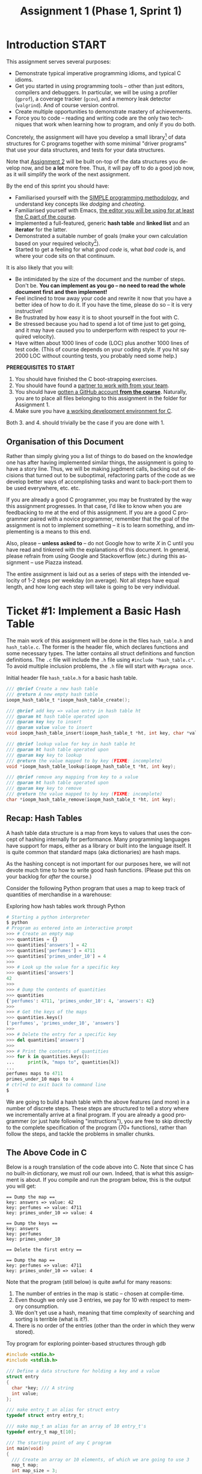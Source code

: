 #+title: Assignment 1 (Phase 1, Sprint 1)

* Introduction :START:

This assignment serves several purposes:

- Demonstrate typical imperative programming idioms, and typical C
  idioms.
- Get you started in using programming tools -- other than just
  editors, compilers and debuggers. In particular, we will be
  using a profiler (=gprof=), a coverage tracker (=gcov=), and a
  memory leak detector (=valgrind=). And of course version control.
- Create multiple opportunities to demonstrate mastery of
  achievements.
- Force you to code -- reading and writing code are the only two
  techniques that work when learning how to program, and only if
  you do both.

Concretely, the assignment will have you develop a small
library[fn::In programming parlance, a library is a collection of
one or more services that can be reused across multiple programs.
A typical C library is for example =string.h= that provide a
battery of functions for string manipulation, or =stdio.h= which
provide standard functions for I/O -- input and output -- from a
program.] of data structures for C programs together with some
minimal "driver programs" that use your data structures, and tests
for your data structures.

Note that [[file:assignment2.org][Assignment 2]] will be built on-top of the data structures
you develop now, and be *a lot* more free. Thus, it will pay off
to do a good job now, as it will simplify the work of the next
assignment.

By the end of this sprint you should have:

- Familiarised yourself with the [[../simple.org][SIMPLE programming methodology]],
  and understand key concepts like /dodging/ and /cheating/.
- Familiarised yourself with Emacs, [[../editors.org][the editor you will be using
  for at least the C part of the course]].
- Implemented a full-featured, generic *hash table* and *linked
  list* and an *iterator* for the latter.
- Demonstrated a suitable number of goals (make your own
  calculation based on your required velocity[fn::By velocity, we
  mean the number of achievements you must accomplish per week in
  order to hit your target number by the end of the course.]).
- Started to get a feeling for what /good code/ is, what /bad
  code/ is, and where your code sits on that continuum.

It is also likely that you will:

- Be intimidated by the size of the document and the number of
  steps. Don't be. *You can implement as you go -- no need to read
  the whole document first and then implement!*
- Feel inclined to trow away your code and rewrite it now that you
  have a better idea of how to do it. If you have the time, please
  do so -- it is very instructive!
- Be frustrated by how easy it is to shoot yourself in the foot
  with C. 
- Be stressed because you had to spend a lot of time just to get
  going, and it may have caused you to underperform with respect
  to your required velocity).
- Have witten about 1000 lines of code (LOC) plus another 1000
  lines of test code. (This of course depends on your coding
  style. If you hit say 2000 LOC without counting tests, you
  probably need some help.)

*PREREQUISITES TO START*

1. You should have finished the C boot-strapping exercises.
2. You should have found a [[file:~/t/ioopm/2018/site/pair-programming.org][partner to work with from your team]].
3. You should have [[file:~/t/ioopm/2018/site/github.org][gotten a GitHub account *from the course*]].
   Naturally, you are to place all files belonging to this
   assignment in the folder for Assignment 1.
4. Make sure you have [[file:~/t/ioopm/2018/site/tools.org][a working development environment for C]].

Both 3. and 4. should trivially be the case if you are done
with 1. 

** Organisation of this Document 

Rather than simply giving you a list of things to do based on the
knowledge one has after having implemented similar things, the
assignment is going to have a story line. Thus, we will be making
jugdment calls, backing out of decisions that turned out to be
suboptimal, refactoring parts of the code as we develop better
ways of accomplishing tasks and want to back-port them to be used
everywhere, etc. etc. 

If you are already a good C programmer, you may be frustrated by
the way this assignment progresses. In that case, I'd like to know
when you are feedbacking to me at the end of this assignment. If
you are a good C programmer paired with a novice programmer,
remember that the goal of the assignment is not to implement
something -- it is to learn something, and implementing is a means
to this end. 

#+begin_attention
Also, please -- *unless asked to* -- do not Google how to write
/X/ in C until you have read and tinkered with the explanations of
this document. In general, please refrain from using Google and
Stackoverflow (etc.) during this assignment -- use Piazza instead.
#+end_attention

The entire assignment is laid out as a series of steps with the
intended velocity of 1-2 steps per weekday (on average). Not all
steps have equal length, and how long each step will take is going
to be very individual. 


* Ticket #1: Implement a Basic Hash Table

The main work of this assignment will be done in the files
=hash_table.h= and =hash_table.c=. The former is the header file,
which declares functions and some necessary types. The latter
contains all struct definitions and function definitions. The =.c=
file will include the =.h= file using ~#include "hash_table.c"~.
To avoid multiple inclusion problems, the =.h= file will start 
with ~#pragma once~.

#+CAPTION: Initial header file =hash_table.h= for a basic hash table.
#+BEGIN_SRC c
/// @brief Create a new hash table
/// @return A new empty hash table
ioopm_hash_table_t *ioopm_hash_table_create();

/// @brief add key => value entry in hash table ht
/// @param ht hash table operated upon
/// @param key key to insert
/// @param value value to insert
void ioopm_hash_table_insert(ioopm_hash_table_t *ht, int key, char *value);

/// @brief lookup value for key in hash table ht
/// @param ht hash table operated upon
/// @param key key to lookup
/// @return the value mapped to by key (FIXME: incomplete)
void *ioopm_hash_table_lookup(ioopm_hash_table_t *ht, int key);

/// @brief remove any mapping from key to a value
/// @param ht hash table operated upon
/// @param key key to remove
/// @return the value mapped to by key (FIXME: incomplete)
char *ioopm_hash_table_remove(ioopm_hash_table_t *ht, int key);
#+END_SRC

** Recap: Hash Tables

A hash table data structure is a map from keys to values that uses
the concept of hashing internally for performance. Many
programming languages have support for maps, either as a library
or built into the language itself. It is quite common that
standard maps (aka dictionaries) are hash maps.

As the hashing concept is not important for our purposes here, we
will not devote much time to how to write good hash functions.
(Please put this on your backlog for /after/ the course.)

Consider the following Python program that uses a map to keep
track of quantities of merchandise in a warehouse:

#+CAPTION: Exploring how hash tables work through Python
#+BEGIN_SRC python
# Starting a python interpreter
$ python
# Program as entered into an interactive prompt
>>> # Create an empty map
>>> quantities = {}
>>> quantities['answers'] = 42
>>> quantities['perfumes'] = 4711
>>> quantities['primes_under_10'] = 4
>>>
>>> # Look up the value for a specific key
>>> quantities['answers']
42
>>>
>>> # Dump the contents of quantities
>>> quantities
{'perfumes': 4711, 'primes_under_10': 4, 'answers': 42}
>>>
>>> # Get the keys of the maps
>>> quantities.keys()
['perfumes', 'primes_under_10', 'answers']
>>>
>>> # Delete the entry for a specific key
>>> del quantities['answers']
>>>
>>> # Print the contents of quantities
>>> for k in quantities.keys():
...     print(k, "maps to", quantities[k])
...
perfumes maps to 4711
primes_under_10 maps to 4
# ctrl+d to exit back to command line
$
#+END_SRC

We are going to build a hash table with the above features (and
more) in a number of discrete steps. These steps are structured to
tell a story where we incrementally arrive at a final program. If
you are already a good programmer (or just hate following
"instructions"), you are free to skip directly to the complete
specification of the program (70+ functions), rather than follow
the steps, and tackle the problems in smaller chunks.

** The Above Code in C

Below is a rough translation of the code above into C. Note that
since C has no built-in dictionary, we must roll our own. Indeed,
that is what this assignment is about. If you compile and run
the program below, this is the output you will get:

#+begin_example
== Dump the map ==
key: answers => value: 42
key: perfumes => value: 4711
key: primes_under_10 => value: 4

== Dump the keys ==
key: answers
key: perfumes
key: primes_under_10

== Delete the first entry ==

== Dump the map ==
key: perfumes => value: 4711
key: primes_under_10 => value: 4
#+end_example

Note that the program (still below) is quite awful for many reasons:

1. The number of entries in the map is static -- chosen at
   compile-time.
2. Even though we only use 3 entries, we pay for 10 with respect
   to memory consumption.
3. We don't yet use a hash, meaning that time complexity of
   searching and sorting is terrible (what is it?).
4. There is no order of the entries (other than the order in which
   they werw stored).

#+CAPTION: Toy program for exploring pointer-based structures through gdb
#+BEGIN_SRC c
#include <stdio.h>
#include <stdlib.h>

/// Define a data structure for holding a key and a value
struct entry
{
  char *key; /// A string
  int value;
};

/// make entry_t an alias for struct entry
typedef struct entry entry_t;

/// make map_t an alias for an array of 10 entry_t's
typedef entry_t map_t[10];

/// The starting point of any C program
int main(void)
{
  /// Create an array or 10 elements, of which we are going to use 3
  map_t map;
  int map_size = 3;

  /// Populate array just like in the Python example
  map[0] = (entry_t) { .key = "answers", .value = 42 };
  map[1] = (entry_t) { .key = "perfumes", .value = 4711 };
  map[2] = (entry_t) { .key = "primes_under_10", .value = 4 };

  /// Print the contents of the map
  puts("== Dump the map ==");
  for (int i = 0; i < map_size; ++i) /// ++i means i = i + 1
    {
      printf("key: %s => value: %d\n", map[i].key, map[i].value);
    }

  /// Print the keys
  puts("\n== Dump the keys ==");
  for (int i = 0; i < map_size; ++i)
    {
      printf("key: %s\n", map[i].key);
    }

  /// Delete the entry with index 0
  puts("\n== Delete the first entry ==");
  for (int i = 1; i < map_size; ++i)
    {
      map[i-1] = map[i];
    }
  map_size -= 1; /// means map_size = map_size - 1;

  /// Print the contents of the map again to see effect of change
  puts("\n== Dump the map ==");
  for (int i = 0; i < map_size; ++i)
    {
      printf("key: %s => value: %d\n", map[i].key, map[i].value);
    }

  return 0;
}
#+END_SRC


** How Hash Tables Work Internally

There is a wealth of information on the Internet on how hash
tables work. This is a good opportunity to use your search fu.
Below, I only include a minimal description.

As we saw above, a hash table maps a key to a value. In pseudo
code syntax, if ~M~ is a map, ~M[k]~ looks up the value for ~k~ in
~M~, and ~M[k] = v~ updates ~M~ so that subsequent lookup of ~k~
returns ~v~. Keys can be pretty much anything (we will look more
deeply into that in a bit). Here is an example where keys are
integers and values are strings:

#+BEGIN_SRC python
# Pseudo code (Python)
M = {} # creates a new hash table
M[0] = "foo"
M[1] = "bar"
M[2] = "baz"
print(M[1]) # prints bar
M[1] = "barbara"
print(M[1]) # prints barbara
#+END_SRC

We want to be able to support efficient /insertion/, /lookup/, and
/deletion/ of entries in the map (and eventually a bunch of other
things). If we restrict ourselves to integer-values keys (like in
the above example, i.e., 0, 1, 2, ...) then we could easily
represent the hash table as an /array/ of values:

#+CAPTION: Note: incomplete C program (e.g., no main function)
#+BEGIN_SRC c
// C code
char *M[3]; // array with three strings
M[0] = "foo";
M[1] = "bar";
M[2] = "baz";
puts(M[1]); // prints bar
M[1] = "barbara";
puts(M[1]); // prints barbara
#+END_SRC

Good news about this representation:

- It is very simple to understand and program for (this is *great*)
- Insertion and lookup are fast, and O(1)

Bad news about this representation:

- Only handles integer keys (we knew that, but worth repeating)
- Only works if we know the largest key value when the map is created
- Does not work well for a sparse representation (e.g., few keys of widely different values)
- Does not support delete

The lack of support for delete is actually rooted in a bigger
problem -- there is no way to represent an /absence/ of a value in
the array! Imagine for example that our values are integers too --
then the array can only store integers, and unless we e.g.,
reserve a special number, say -42, to denote /no value/, a key
will always map to /something/ (some integer value). Whatever
value we pick, we restrict the usage of our map in programs. In
our (bad) hypothetical examples, a program that wants to store -42
as a value will not work with our map.

There are several ways around this. For example, we could store a
separate, equally sized array of booleans (~true~ or ~false~)
where the value ~true~ at index ~i~ means "there is an entry for
key ~i~", and ~false~ that there is no entry. Another example is
to change the array to hold both the value and a boolean that
controls whether the value is in the set or not. (Etc.) There are
pros and cons with either approach.

However, this points to another underlying problem, which is the
same as the bad fit for sparse representation mentioned above. For
example, imagine that we in addition to the keys 0, 1 and 2 above
also ended up using the key 1.000. This requires an array that
reserves space for storage of at least 1.001 elements (not 1.000
-- can you see why?) but only uses 4 (less than 1%) of the
storage. (While that is wasteful, it may be OK for a large class of
programs if the greatest key is relatively small (like 1.000), and
we only have a small number of maps. However, for reasons we will
see later, as we lift the restriction that keys are integers, this
may not be the case.)

The last problem is related to the fact that the array
representation only works if we know the largest key value when
the map is created. This problem can be solved by creating a
larger array when keys are used that do not fit in the current
array. A similar scheme can be used to (possibly) move to a
smaller array on deletion.

It is possible to solve all of the problems above by changing the
representation so that:

1. Each index in the array covers a number of keys instead of a
   single key; and
2. Each value in the array is a ordered sequence of (key,value)
   pairs so that each entry in the map is represented by a
   corresponding (key,value) pair.

In that representation, then index ~0~ in the array could (for
example) cover all keys in the set ~{0, 15, 31, 47, ...}~. Looking
up key 47 of the map ~M~ means reading ~M[0]~ to access a sequence
of (key,value) pairs in which we can /search/ for a pair whose key
is 47. If no such pair exists, then there is no entry for the key
47 in the map. Adding an entry for key 47 means adding a
(key,value) pair to a sequence, possibly updating or replacing a
previous entry. In typical hash table parlance, we talk about an
array of *buckets*.

To avoid having to know the range of keys in use for a particular
program, we use modulo (C syntax: ~%~). So, when inserting a key
~k~ in a hash table with ~b~ buckets, the new entry goes into
bucket ~k~ modulo ~b~ (~k % b~).

Let us quickly analyse how this representation fares with respect
to the good and bad news from above:

- Still very simple to understand and program for
- Insertion and lookup are still fast -- the array let's us jump
  to the right *bucket* in O(1) time, after which we can search in
  the bucket (typically O(/n/), where /n/ is the number of entries
  in the bucket -- typically a quite small number)
- It handles /sparse representations/ well because it only stores
  data (in the form of pairs) for the entries in the map (as
  opposed to all possible entries as before).
- For the same reason, it trivially handles deletion and the absence
  of an entry for a key.
- The same strategy for growing and shrinking the array to not
  need a priori knowledge about the possible keys can be applied.
  Additionally, we can also adapt by changing the number of 
  *buckets* (this involves moving entries across buckets).

Now, what remains is to lift the restriction that only integers
can be used as keys. This is where the /hash function/ comes in,
from which the hash table derives its name. Glossing over many
details that you will have to look up (but feel free to do that
after the course), a hash function is a function that given a
datum returns an integer -- a /hash code/. The hash code is
usually some kind of semi-unique "fingerprint" of a datum, so that
the hash code for similar data still have different hash codes. We
use the hash code internally to select the bucket for a key (in
O(1) time).

Development of hash functions is super interesting and quite
subtle and out of scope for this course.

Using non-integer keys in a hash table thus requires the existance
of a function that for a given value in the key domain returns an
integer (and always the same value for the same key). Typically,
we hide this to the users, except for the fact that we ask them to
provide such a function that we subsequently use internally.


** Hash Table Representation

From our above discussion, our hash table will be represented as
an array of buckets, and each bucket will hold a sequence of
entries. In addition to that, we will hold some auxillary data
like the size of the array, etc. The auxillary data will grow as
we make our hash table increasingly fancy. The sequence of entries
will not be another array, but a /linked structure/, implemented
by letting each entry know the location in memory of the next
entry (using a pointer). Using an array is of course possible, and
comes with all of the pros and cons from above[fn::Plus a few
others, for example relating to the efficiency of changing bucket
size.]. For now, we will stick with a linked structure.

Following the SIMPLE methodology, we are going to /dodge/ and
simplify the specification. Our first hash table implementation
will *only support integer keys and string values*, and only
support *a fixed number of buckets* (17). This is enough to write
some useful tests, to weed out early bugs. Note that while the
number of buckets is fixed, each bucket can have an "unbounded"
number of entries.

#+begin_attention
Always make a note of dodges and cheats so that you can revisit
them and "fix them" later. Without such a log, it is easy to
forget to e.g. undo a simplification later.
#+end_attention

Below are the initial definitions of the structs we will be using.
Remember that ~typedef~ creates a /type alias/. Also note that we
prefix the hash table type with ~ioopm_~. This will be a naming
convention for all /public/ types on this course. The ~entry_t~
type is only used internally by the hash table, so it will not get
a public name.

#+CAPTION: Structure definitions
#+BEGIN_SRC c
typedef struct entry entry_t;
typedef struct hash_table ioopm_hash_table_t;

struct entry
{
  int key;       // holds the key
  char *value;   // holds the value
  entry_t *next; // points to the next entry (possibly NULL)
};

struct hash_table
{
  entry_t *buckets[17];
};
#+END_SRC

*TODO: make proper picture*

Figure [[fig_ht_1]] and Figure [[fig_ht_2]] show the hash table newly initialised
and with three entries respectively.

#+CAPTION: Newly initialised hash table.
#+NAME: fig_ht_1
#+BEGIN_SRC
hash_table_t = [NULL|NULL|NULL|NULL|NULL|NULL|NULL|NULL|NULL|NULL|NULL|NULL|NULL|NULL|NULL|NULL]
#+END_SRC

#+CAPTION: Hash table with keys 4 => bar, 16 => foo, and 202 => "baz".
#+NAME: fig_ht_2
#+BEGIN_SRC
hash_table_t = [.|NULL|NULL|NULL|.|NULL|NULL|NULL|NULL|NULL|NULL|NULL|NULL|NULL|NULL|NULL]
                |                |
                V                V
               [16|"foo"|NULL]  [4|"bar"|.]
                                         |
                                         V
                                        [202|"baz"|NULL]
#+END_SRC

*** Using Debuggers

Debuggers like =gdb= and =lldb= are great tools for understanding
programs and fixing bugs. You need to familiarise yourself with a
debugger (say, =gdb=) *as soon as possible* so that you are never
afraid to use it later. You should learn the basics /before/
hitting a bug, so you don't need to struggle both with learning
how to navigate =gdb= and using it to find the bug at the same
time.

So, in that spirit, let us spend a few minutes in =gdb= to explore
the hash table representation of above. Below is a program that
(on the stack for simplicity) creates a hash table. Compile this
program like so: =gcc -pedantic -Wall -g gdb-test.c=. This produces a
file =a.out= that you can run through =gdb=. Note that compiling
this program will produce a warning that you're declaring a
variable ~ht~ that you are not using. We can live with this
warning for now -- we are going to use ~ht~ through the debugger. 

#+CAPTION: gdb-test.c
#+BEGIN_SRC c
#include <stdlib.h>

/// the types from above
typedef struct entry entry_t;
typedef struct hash_table ioopm_hash_table_t;

struct entry
{
  int key;       // holds the key
  char *value;   // holds the value
  entry_t *next; // points to the next entry (possibly NULL)
};

struct hash_table
{
  entry_t *buckets[17];
};

int main(int argc, char *argv[])
{
  entry_t a = { .key = 1, .value = argv[1] };
  entry_t b = { .key = 2, .value = argv[2], .next = &a };
  entry_t c = { .key = 3, .value = argv[3], .next = &b };
  entry_t d = { .key = 4, .value = argv[4] };
  entry_t e = { .key = 5, .value = argv[5] };
  entry_t f = { .key = 6, .value = argv[6], .next = &e };
  ioopm_hash_table_t ht = { .buckets = { 0 } };
  ht.buckets[3] = &c;
  ht.buckets[8] = &d;
  ht.buckets[15] = &f;

  return 0;
}
#+END_SRC

We are now going to run this program in =gdb=:

1. =gdb ./a.out= Start =gdb= with =a.out= being the program we are running.
2. =r one two three four five six= Run the program. This will
   finish nicely and print something like "[Inferior 1
   (process 17723) exited normally]". The "one ... six" are the command-line 
   arguments to the program meaning ~argv[1]~ will be "one", etc. 
3. =b main= Set a breakpoint at the start of the ~main()~ function causing
   the program to stop and return control to =gdb= when we hit this point
   in the program.
4. =r one two three four five six= Start the program again. This time, the
   prorgam will be paused immediately at the start. 
5. =list= Print the source code of the current line and
   surrounding lines.
6. =n= (repeat this until you reach line 27, aka line 7 in
   ~main()~) Steps the program further, one step at the time. You
   can see what line is being executed.
7. =p a= Print the contents of the ~a~ variable. 
8. =n= (repeat until you reach line 30, aka line 10 in ~main()~)
9. =p ht.buckets[3]->next->next->key= Go to the fourth element in
   ~buckets~ in ~ht~, and follow the ~next~ pointer, twice, and
   print the key in the corresponding entry. 
10. =c= Go back to executing the program until finish, or we hit
    another breakpoint. This will finish the program again.

In addition to =n= (next), there is also =s= (step), which /steps
into/ an operation. For example, if the debugger is positioned on
the line ~x = foo()~, =n= will run ~foo()~ and store the returned
value in ~x~, whereas =s= will start ~foo()~ and immediately break
at its first line, allowing you to step through ~foo()~ as well. 

The =gdb= (and =lldb=) debuggers are /great/! For example if you
run your program through =gdb= and you experience a crash, =gdb=
will allow you to print a /backtrace/ (using the =bt= command)
that shows you the path in the program to the place where the
error occurred. Here is an example of what this might look like in
=gdb=.

#+begin_example
Reading symbols from a.out...done.
(gdb) r
Starting program: /home/stw/t/ioopm/2018/hash/a.out
a.out: driver.c:74: main: Assertion `ioopm_hash_table_has_key(h, nev, str_equality) == true' failed.
Program received signal SIGABRT, Aborted.
__GI_raise (sig=sig@entry=6) at ../sysdeps/unix/sysv/linux/raise.c:51
51      ../sysdeps/unix/sysv/linux/raise.c: No such file or directory.
(gdb) bt
#0  __GI_raise (sig=sig@entry=6) at ../sysdeps/unix/sysv/linux/raise.c:51
#1  0x00007ffff7a2df5d in __GI_abort () at abort.c:90
#2  0x00007ffff7a23f17 in __assert_fail_base (fmt=<optimized out>,
    assertion=assertion@entry=0x555555555f40 "ioopm_hash_table_has_key(h, nev, str_equality) == true", file=file@entry=0x555555555e89 "driver.c", line=line@entry=74,
    function=function@entry=0x555555556076 <__PRETTY_FUNCTION__.3061> "main") at assert.c:92
#3  0x00007ffff7a23fc2 in __GI___assert_fail (
    assertion=0x555555555f40 "ioopm_hash_table_has_key(h, nev, str_equality) == true",
    file=0x555555555e89 "driver.c", line=74,
    function=0x555555556076 <__PRETTY_FUNCTION__.3061> "main") at assert.c:101
#4  0x0000555555555739 in main (argc=1, argv=0x7fffffffda58) at driver.c:74

#+end_example

This is the very very bare minimum of =gdb= that you need to know,
but you should know that there is lots more. You can even travel
backwards in time and step your program backwards.

#+begin_tip
One trick that has worked very well for me is to
"secretly" run programs through =gdb= so that /if/ they crash,
they produce a backtrace: =gdb -batch -ex "run" -ex "bt" --args
./a.out one two three four five six=.
#+end_tip

Because this is a bit dull to write, I have an alias set up for
this in my =.bashrc= file (actually =.zshrc= because I run =zsh=):
~alias bt='gdb -batch -ex "run" -ex "bt" --args'~. This allows
me to write =bt ./a.out one two three four five six=.  and get a
nice backtrace in the event of a segfault. 



** A Fork in The Road

You are standing on a dirt road. A little further up ahead, there
is a fork, that splits the road in two directions: one leading
left and one leading right. To go left, scroll down to Section
[[Left: Test-Driven Approach]]. To go right, scroll down to Section
[[Right: Classical Approach]]. (But not until you have read the next
two paragraphs!)

We are finally about to start implementing the hash table. These
instructions offer you two ways forward. One is the /test-driven
approach/ in which we start by first defining a success criteria
for the next step, write that down in the form of a test, and then
proceed to write the actual implementation, using the test to
check when we are done. The other approach is the /classical
approach/, in which we first write the implementation, and then
write the tests to verify that the implementation is correct.

Regardless of the approach, we will end up with an implementation
of some feature and at least one test for the implementation. The
amount of work is the same. *Pick whatever approach you like, as
long as you try both -- seriously -- during the course.*


* TODO Left: Test-Driven Approach  
* Right: Classical Approach

In a top-down way (starting from the public functions that a user
of the hash table will see), we will start our implementation by
designing, coding and testing the following features:

1. Create a new, empty hash table
2. Insert a new key--value mapping in a hash table
3. Lookup the value for a given key
4. Remove a key--value mapping from a hash table
5. Delete a hash table and free its used memory

This order makes sense from a testing perspective: the first
feature is a prerequisite of the following three, the second is a
prerequisite of the following two (at least for interesting
cases), and the third lets us see the effects of the 2nd and 4th.
(In all honesty, delete should probably be made the second -- but
we punt on that now, beacuse it is slightly involved.)

If we wanted to proceed in another order, we would have had to
create and populate a list by hand to be able to write a
reasonable test. (There is nothing wrong with that. For a lot of
things in programming, there is no inherent /right or wrong/ --
this may vary from case to case and also be strongly influenced by
what you percieve as natural or intuitive.)

#+begin_attention
*Words of Advice Before You Start*

Compile *often*. Initially, perhaps once for every line of code
you edit. It is better to capture errors immediately and to fix
small errors all the time rather than face a mountain of errors to
fix later. Along the same lines, try to have a working program at
all times -- so that you can run it and see where it crashes. 
#+end_attention 

Remember that the C compiler reads files top-down. Thus, if
function /f/ appears before function /g/ in the source, C does not
yet know /g/ when you want to call it. This is solved by adding
[[file:~/t/ioopm/2018/site/glossary.org][function prototypes]] for private functions topside of the =.c=
file, and by including the corresponding =.h= file.

When you are compiling a program that does not have a ~main()~
function, you need to use /separate compilation/ by adding the
=-c= flag when you compile. This produces object code (e.g.
=file.o=) rather than an executable, and thus does not need any
main function. 

When you read the output from the compiler, don't read it from the
end, but *scroll up and read from the start.* It is very likely,
especially when you are a beginner C programmer, that later errors
are caused by earlier errors that confused the C compiler. That
means the later errors may be addressed by fixing the earlier
errors. If you compile in Emacs rather than in the terminal, Emacs
will interpret the compilers output so that if you click on an
error (or move the cursor over it and hit enter), it will take you
to the right place in the code immediately.

If you come across a function that you don't know, try =man
that_function= on the command line on Linux or macOS. Usually you
will get lots of very useful information. Try e.g., =man strncpy=
now. You can also do =man man= to get information about how the
man pages system works.


** Step 0: Creating an Empty Hash Table

Recapping the structure of the hash table from above, a hash table
(for now) is simply an array of (pointers) to entries. Since we
know the number of buckets statically --it is /hard coded/ as 17
-- and do not allow the number of buckets to change, we do not
need to store any meta data.

We are now ready to code up the function to create the hash table.
Note the naming convention that we follow. Each public function's
name starts with ~ioopm~, followed by some symbol that groups the
functions in a clear way, followed by some symbol, usually a verb,
that explains what the function does. Thus, we can see directly
that the function ~ioopm_hash_table_create()~ belongs to the code
written for the ~ioopm~ course, and that it concerns -- creates --
hash tables.

We noted before that, except for the array of buckets, we only
store data for entries in the hash table. As the hash table is
empty, all we need is an empty array.

#+begin_important
*IMPORTANT C CAVEAT*

When we allocate memory in C using ~malloc()~, C will return a
pointer to memory whose contents are unknown. They will contain
whatever bytes that happened to be in that part of memory. Thus,
after using ~malloc()~ we need to *explicitly initialise* the
newly allocated data.
#+end_important

The steps to creating a new hash table is thus:

1. Allocate memory to hold 17 buckets where each bucket is
   represented as a pointer to an ~entry_t~.
2. Iterate over the buckets and initialise them to ~NULL~.
3. Return a pointer to the allocated and initialised memory.

Here is a first stab of the function:

#+BEGIN_SRC c
ioopm_hash_table_t *ioopm_hash_table_create()
{
  /// Allocate space for a ioopm_hash_table_t = 17 pointers to entry_t's
  ioopm_hash_table_t *result = malloc(sizeof(ioopm_hash_table_t));
  /// Initialise the entry_t pointers to NULL
  for (int i = 0; i < 17; ++i)
    {
      result->buckets[i] = NULL;
    }
  return result;
}
#+END_SRC

#+begin_tip 
There is a companion function to ~malloc()~, called ~calloc()~,
that initialised allocated memory by setting all its bits to zero.
The ~calloc()~ function is intented to be used to allocate arrays,
but can always be used in place of ~malloc()~. To avoid nasty bugs
due to use of uninitialised memory, *always* use ~calloc()~ and
*never* use ~malloc()~.
#+end_tip 

Using ~calloc()~ we can rewrite the create function thus:

#+BEGIN_SRC c
  ioopm_hash_table_t *ioopm_hash_table_create()
  {
    /// Allocate space for a ioopm_hash_table_t = 17 pointers to
    /// entry_t's, which will be set to NULL
    ioopm_hash_table_t *result = calloc(1, sizeof(ioopm_hash_table_t));
    return result;
  }
#+END_SRC

Note that with ~calloc()~ we need to specify /how many/ hash
tables we want to allocate. Unless we are allocating an array of
values, this number is likely going to be 1 (like now).

*** Finish This Step

We already have a working ~ioopm_hash_table_create()~, so we are
almost done. To finish this step, you should:

1. Make sure that your code compiles with the [[file:~/t/ioopm/2018/site/compiling.org][appropriate flags]]
   turned on. Preferably using a [[file:~/t/ioopm/2018/site/makefiles.org][Makefile]].
2. [[file:~/t/ioopm/2018/site/github.org][Check your code into the approprate GitHub repos]]. Tag your
   commit with =assignment1_step0= following the instructions
   in the previous link. 


**  Step 1: Inserting a new (key, value) entry

A first algorithm for inserting a new (~key~, ~value~) entry into
our hash map could involve the following steps:

#+begin_example
1. Find the right bucket for key
2. Insert the (key, value) into the bucket
#+end_example

This however fails to address the case when there is already
another entry, (~key~, ~other_value~), in the hash map. A revised
algorithm could thus be:

#+begin_example
1. (as before)
2. Search the entries in the bucket for an entry with key key
   2.1 If found: replace the value of that entry with value
   2.2 Otherwise: insert the (key, value) into the bucket
#+end_example

This seems like a working algorithm (right?), so let's go ahead
and code it up. Here:

#+BEGIN_SRC c
  void ioopm_hash_table_insert(ioopm_hash_table_t *ht, int key, char *value)
  {
    /// Calculate the bucket for this entry
    int bucket = key % 17;
    /// Get a pointer to the first entry in the bucket
    entry_t *first_entry = ht->buckets[bucket];

    entry_t *cursor = first_entry;
    while (cursor != NULL)
      {
        if (cursor->key == key)
          {
            cursor->value = value;
            return; /// Ends the whole function!
          }

        cursor = cursor->next; /// Step forward to the next entry, and repeat loop
      }

    /// We only reach this point if we managed to search through the whole
    /// bucket without finding an entry with key as key

    /// Create an object for the new entry
    entry_t *new_entry = calloc(1, sizeof(entry_t));
    /// Set the key and value fields to the key and value
    new_entry->key = key;
    new_entry->value = value
    /// Make the first bucket the next bucket of the new bucket
    new_entry->next = first_entry;
    /// Make the new entry the first entry in the bucket
    ht->buckets[bucket] = new_entry;
  }
#+END_SRC

# *TODO* At this point, suggest to write some tests for this by
# pointing to the relevant entries in the test-driven section.

Now, this solves the problem, and the code isn't too bad. We could
however /refactor/ the code a little -- for example, we could make
a separate function for creating a new entry, and possibly also
for searching through a bucket. Let's pretend that we have written
such functions (aka as /cheating/ in the SIMPLE methodology), so
that we can explore what such a refactored code could look like
before we determine if it is worth the effort. Here:

#+BEGIN_SRC c
  void ioopm_hash_table_insert(ioopm_hash_table_t *ht, int key, char *value)
  {
    /// Calculate the bucket for this entry
    int bucket = key % 17;
    /// Search for an existing entry for a key
    entry_t *existing_entry = find_entry_for_key(ht->buckets[bucket], key);

    if (existing_entry != NULL) /// i.e., it exists
      {
        existing_entry->value = value;
      }
    else
      {
        /// Get a pointer to the first entry in the bucket
        entry_t *first_entry = ht->buckets[bucket];
        /// Create a new entry
        entry_t *new_entry = entry_create(key, value, first_entry);
        /// Make the new entry the first entry in the bucket
        ht->buckets[bucket] = new_entry;
      }
  }
#+END_SRC

The code above involves two functions I just made up:
~find_entry_for_key()~ that takes a hash table and a key and
returns a pointer to an entry (or ~NULL~ if no such entry exists),
and ~entry_create()~ that creates a new entry with a given key,
value and next pointer.

Note how this lifts the abstraction of the code -- someone that
comes across this code can immediately understand /what/ the code
is doing, without having to understand exactly /how/ it is done.
Actually -- the description above is pretty close to the bullet
list description of the algorithm that we had just before we
started coding. Strive for such clarity in your programs always!

Many times, it pays off to try to write the code *top-down*, i.e.,
by pretending that the key functions you need exist, and coding at
/decreasing level of abstraction/. This causes you to initially
specify the logic at a high-level, e.g., /find an entry for a
given key/ and /create a new entry/, and gradually drop down to a
lower level (possibly applying the same strategy). This is a form
of divide and conquer approach to problem solving, which is key to
the possibility of solving big problems!

Before we code up the ~find_entry_for_key()~ and ~entry_create()~
functions, let us consider one more aspect of the code. We always
insert new entries at the head of a bucket's list (i.e., a
/prepend/). This means that entries in buckets are unsorted, which
in turn means that we must always search the whole list before we
can determine that it does not contain an entry with the key we
are looking for. If we tweaked our insertion so that the list was
ordered by keys, searching for a key ~k1~ can terminate as soon as
we see a key ~k2~ such that ~k2 < k1~.

This is an /optimisation/ of the find operation. We can (and will)
discuss later the case against premature optimisation (and whether
or not this is an instance of it). For now, assuming that we want
to implement this optimisation, it is important that we can do so
without making it too costly to insert entries in a way that
maintains the desired order. (Note that always inserting at the
head of the list is very fast, and we will lose this now. Will
losing this O(1) insertion to speed up search be an optimisation
on the whole? If you have a moment to spare, this is an
interesting question worth pondering. Also ask yourself if there
is more information that we need to answer the question.) 

Speaking of optimisation, we would like to also avoid e.g. using
one search operation to find an existing entry with a given key,
and failing to do so use another search to find the right place to
insert the new entry.

After some thinking (and with experience, you'll learn to see
these kinds of things immediately) we note that the two find
operations are strikingly similar. Let (~key~, ~value~) be the
entry we are trying to add. If the first search comes across an
entry /e/ such that /e/ = (~k1~, ~v1~) such that ~k1 < key~, then
not only can we conclude that there is no entry with key ~key~,
but that (~key~, ~value~) should be added right before /e/. Thus,
with a little bit of cleverness, a single find can serve both
purposes at once.

To this end, we can change the ~find_entry_for_key()~ function --
which is super cheap, as we haven't written it yet! -- to
~find_previous_entry_for_key()~ which returns the entry /before/
the one we are looking for, or, in case such an entry does not
exist, the entry whose ~next~ pointer should be pointing to the
entry once we have inserted it. (Please read this paragraph
several times to make sure you get it.)

#+begin_caution
How can we distinguish between the two possible cases for
~find_previous_entry_for_key()~?
#+end_caution

Here is a first (but buggy -- do you see it!) draft of the insert function:

#+BEGIN_SRC c
  void ioopm_hash_table_insert(ioopm_hash_table_t *ht, int key, char *value)
  {
    /// Calculate the bucket for this entry
    int bucket = key % 17;
    /// Search for an existing entry for a key
    entry_t *entry = find_previous_entry_for_key(ht->buckets[bucket], key);
    entry_t *next = entry->next;

    /// Check if the next entry should be updated or not
    if (next != NULL && next->key == key)
      {
        next->value = value;
      }
    else
      {
        entry->next = entry_create(key, value, next);
      }
  }
#+END_SRC

If you added this to =hash_table.c= and called the method in
~main()~ (you should!) in the spirit of always making sure that
you have a runnable program, you would see it blow up! Why?
Because we have forgotten about an important edge case, namely
that the way we have coded up the insertion case requires that
there is always a /preceeding/ entry -- which is not true for the
first entry in the bucket's list. *Doh!* (Forgetting a case is a
typical programmer mistake, and you should expect to make it many
times more.)

Luckily, there is an easy fix to fix this error -- which may not
be intuitive unless you have seen it before: /initialise each
bucket's list to start with an entry that we never use except as
the previous node to the actual first entry/. This trick is common
and such an entry is commonly referred to as a "dummy" or the
"sentinel".

Here are two ways to add a dummy entry to the buckets' lists:

1. Add a ~for~ loop to ~ioopm_hash_table_create()~ that calls
   ~entry_create(0, NULL, NULL)~ and stores the result as the
   start of each bucket
2. Change the representation of ~entry_t *buckets[17]~ in
   ~hash_table_t~ to ~entry_t buckets[17]~.

I personally prefer the 2nd alternative (there is an even better
way which we will return to later). Figures [[fig_ht_3]] and [[fig_ht_4]]
show the changes to the hash table structure in memory.

#+CAPTION: Newly initialised hash table with inlined dummy entries.
#+NAME: fig_ht_3
#+BEGIN_SRC
hash_table_t = [ [0|NULL|NULL] | [0|NULL|NULL] | ... | [0|NULL|NULL] ]
#+END_SRC

#+CAPTION: Newly initialised hash with inlined dummy entries with 4 => bar, 16 => foo and 202 => baz.
#+NAME: fig_ht_4
#+BEGIN_SRC
hash_table_t = [ [0|NULL|.] | ... | [0|NULL|.] | ... | [0|NULL|NULL] ]
                         |                  |
                         V                  V
                        [16|"foo"|NULL]    [4|"bar"|.]
                                                    |
                                                    V
                                                   [202|"baz"|NULL]
#+END_SRC

To make this work, one more change is needed -- which is subtle
but important. In the call to ~find_previous_entry_for_key()~,
change ~ht->buckets[bucket]~ to ~&ht->buckets[bucket]~. This
passes in /the address/ to the entry in the bucket rather than
passes in the entry. This is a classic issue of value semantics
vs. pointer semantics (aka pass by value vs. pass by pointer).

This implementation represents a classic trade-off: we pay a few
extra bytes of memory for a nicer and cleaner implementation. This
is almost always worth it, as long as the costs moderate.

*** Finish This Step

Finishing this step means finishing the implementation of
~ioopm_hash_table_insert()~. That entails the following:

1. Implement ~find_previous_entry_for_key()~ following one of the
   two suggestions from above for how to add a dummy node.
2. Implement ~entry_create()~.
3. Implement a couple of tests for ~ioopm_hash_table_insert()~
   following the instructions in Section XXX.
4. Make sure that your code compiles with the [[file:~/t/ioopm/2018/site/compiling.org][appropriate flags]]
   turned on. Preferably using a [[file:~/t/ioopm/2018/site/makefiles.org][Makefile]].
5. Make sure that the code passes your tests.
6. [[file:~/t/ioopm/2018/site/github.org][Check your code into the approprate GitHub repos]]. Tag your
   commit with =assignment1_step1=.

*Hints:* For 1. and 2., you have plenty of help from the initial
stabs at implementing ~ioopm_hash_table_insert()~. For 3., there
is plenty of good stuff in the section on test-driven approach to
implementation.

Note that (at least for now) both ~find_previous_entry_for_key()~
and ~entry_create()~ are private functions which are only meant to
be used from inside the hash table. That means both should be
declared ~static~, like so:

#+BEGIN_SRC c
static entry_t *create_entry(...TODO...)
{
  ...TODO...
}
#+END_SRC


**  Step 2: Looking Up the Value for a Key

Interestingly enough, the code for insertion already required that
we write some code for finding an entry for a given key. We were
also diligent enough to refactor our code to /extract the
searching code as a function/. That will immediately pay off
because we can /reuse/ that function in the implementation of
~ioopm_hash_table_lookup()~ that looks up the value for a given
key.

Before you look at the code below, take a few seconds to think of
how you would implement ~ioopm_hash_table_lookup()~ using the
~find_previous_entry_for_key()~ function.

Here is one possible implementation:

#+BEGIN_SRC c
char *ioopm_hash_table_lookup(ioopm_hash_table_t *ht, int key)
{
  /// Find the previous entry for key
  entry_t *tmp = find_previous_entry_for_key(ht->buckets[key % 17], key);
  entry_t *next = tmp->next;

  if (next && next->key == key)
    {
      /// If entry was found, return its value...
      return next->value;
    }
  else
    {
      /// ... else return NULL
      return NULL; /// hmm...
    }
}
#+END_SRC

The reason for the /hmm/ comment above is that ~next->value~ could
also legally be ~NULL~ -- nothing restricts a user from using
~NULL~ as a value for a key. Thus, using ~NULL~ as a marker
denoting /failure/ isn't a very good idea.

*Thinking a bit more mathematically*, lookup of a key in a hash
table is a /partial function/ because a hash table is not likely
to contain every possible key (quite the opposite). C does not
have support for partial functions, so we need to /lift/ the
function to a total function that simply maps all unmapped keys to
some value. It is desirable that this value is /not/ in the domain
of the partial function, or we won't always be able to tell
whether we have successfully looked up the value for a key or not.

Someone could argue that ~NULL~ should not be a legal string
value, but that argument is going to fall over for say integer
values or float values. Granted, we aren't supporting these yet,
but in the back of our minds, we know we conveniently forgot about
those to simplify the problem to make progress, in exchange to not
forget them indefinitly.

So, if we cannot use ~NULL~ (or any other special value), what are
our options?

1. Let the function return /two/ values, adding one boolean value
   that indicates success (the other value is only sensible if the
   boolean is ~true~).
2. Add a separate public function for checking whether a key is
   mapped to a value, and only accept valid keys, and terminating
   the program using e.g., an [[file:~/t/ioopm/2018/site/glossary.org][assertion]] if an invalid key is
   detected.
3. Use some other means of signalling an error to the user.

We now go through these approaches in more detail. 

*** Returning More than a Single Value from a Function

Many modern programming languages support the notion of tuples,
which allow collecting multiple values in a group. If we were
programming e.g., Haskell or Python, we could do something like
~return (success, value)~. C, however, does not support tuples. It
we want to return multiple values using the ~return~ statement, we
must create a special struct for doing so. For example, we could
define a struct ~option~ for this very purpose:

#+BEGIN_SRC c
typedef struct option option_t;
struct option
{
  bool defined;
  char *value;
};
#+END_SRC

Now we can change the return type of ~ioopm_hash_table_lookup()~
to ~option_t~, and update the return statements:

#+BEGIN_SRC c
  if (next && next->value)
    {
      option_t result = { .defined = true, .value = next->value };
      return result;
    }
  else
    {
      option_t result = { .defined = false };
      return result;
    }
#+END_SRC

Note the 2nd creation of the ~result~ value -- it omits the
~value~ field, having it implicitly initialised to ~NULL~ (one of
the few times C actually forces initialisation of something -- all
bits that are not explicitly initialised are zeroed out). As
~false~ is 0, the ~.defined = false~ is actually redundant, but
leaving it out would lose a lot of clarity in the code so it makes
every bit of sense to leave it in.

However, if you are keen to trim the code a little, it is actually
possible to write it more succinctly, by omitting the intermediate
variable, like so:

#+BEGIN_SRC c
  if (next && next->value)
    {
      return (option_t) { .defined = true, .value = next->value };
    }
  else
    {
      return (option_t) { .defined = false };
    }
#+END_SRC

As C does not support parametric polymorphic structs, we cannot
(as we would in e.g. Haskell, Java, or Python) live with a single
~option_t~. We would end up creating lots of them. Luckily, there
is another way in C to return multiple values from a function, by
using pointer semantics. As an (unrelated) example, consider the
below ~swap()~ functions that takes the /addresses/ of two
integers (e.g., the locations of where the contents of two
variables are stored) and swaps them (e.g., swaps the two
variables' contents):

#+BEGIN_SRC c
void swap(int *a, int *b)
{
  int tmp = *a;
  *a = *b;
  *b = tmp;
}
#+END_SRC

Because C allows taking the address of stack variables, any
function that takes a pointer can potentially be used to update a
stack variable of the caller. In this case, we call ~a~ and ~b~
/out parameters/. Some programming languages distinguish these
from pointers by e.g., a keyword like *out* but in C they are just
simply pointers, and whether something is an out parameter or not
is only in the programmer's head (and possibly also in the
documentation, if it exists).

#+BEGIN_SRC c
void example()
{
  int x = 42;
  int y = 4711;
  printf("x=%d, y=%d\n", x, y); /// prints x=42, y=4711
  swap(&x, &y);
  printf("x=%d, y=%d\n", x, y); /// prints x=4711, y=42
}
#+END_SRC

We can use out parameters to communicate success with a caller to
the lookup function, either by adding an additional parameter with
type ~bool *~, or making the function /return/ a ~bool~ (the
success/fail indicator), and take a pointer to a place in memory
storing a string (a pointer to a ~char *~) which will be updated
upon success.

Let's say we pick the second option. Here is how we would call
the lookup function and inspect the result:

#+BEGIN_SRC c
char *result = NULL;
bool success = ioopm_hash_table_lookup(ht, key, &result);
if (success)
  {
    // success => result was updated
    printf("key %d maps to %s!", key, result);
  }
else
  {
    // !success => result == NULL
    printf("key %d does not map to anything!", key);
  }
#+END_SRC

*** Failure is Not an Option

The strategy to use a separate function to let the user first
check whether something is in the hash table before calling lookup
is valid for a limited class of scenarios, where one can reliably
expect that all keys are valid. Having a separate function to
check whether a key is in the hash table or not isn't a very good
idea as every lookup will now have to search for the key twice --
once for checking that it is in the hash table and one for
returning its associated value. That seems wasteful!

For now, we conclude that failure is not an option, is not an
option.

*** Using Built-in Mechanisms for Propagating Errors

C has a very crude mechanic for propagating errors called ~errno~.
Open a terminal and type =man errno= and the system will
(hopefully, depending on what you are using) display the errno
manual pages. If you scan through them (you can scroll with space
bar, go up with ~u~, quit with ~q~ and search using ~/~), you will
find a nice error called ~EINVAL~ for invalid argument, which
captures the situation in point -- the lookup function was called
with an invalid argument that did not exist.

So, in the case of ~errno~ you will have to include ~errno.h~,
write ~EINVAL~ to the global ~errno~ variable in the ~else~
branch, and return whatever value you want in case of a failed
lookup.


*** Finishing This Step

To finish this step, finish the implementation of
~ioopm_hash_table_lookup()~. Feel free to base it on the initial
code above.

1. Handle failing lookups by either alternative one or alternative
   three above. Note that your choice may lead you to have to
   alter the [[file:~/t/ioopm/2018/site/glossary.org][signature]] of the function (changing the return type
   and/or adding an additional parmeter).
2. Implement a couple of tests for ~ioopm_hash_table_lookup()~
   following the instructions in Section XXX.
3. Make sure that your code compiles with the [[file:~/t/ioopm/2018/site/compiling.org][appropriate flags]]
   turned on. Preferably using a [[file:~/t/ioopm/2018/site/makefiles.org][Makefile]].
4. Make sure that the code passes your tests.
5. [[file:~/t/ioopm/2018/site/github.org][Check your code into the approprate GitHub repos]]. Tag your
   commit with =assignment1_step2=.


**  Step 3: Removing the Value for a Key

By now we can create new hash tables, add (key, value) entries to
them, and look up the value for a given key. Next step is to add
support for removing an entry for a given key.

Pause for a moment now and sketch your own implementation of how
to remove an entry. It may be useful to start from a drawing of a
hash table (e.g. Figure [[fig_ht_4]]) and draw what the hash table
should look like after removal, and from these two start and end
points extrapolate an algorithm for removing an entry.

Summarising lessons from insertion, we had to deal with:

1. Manipulating a linked sequence of entries somewhere in the *middle*
2. Manipulating the last element of a linked sequence of entries
3. Manipulating the first element of a linked sequence of entries

In the case of 1., there is both a previous and a next entry.
In the case of 2., there is no next entry.
In the case of 3., there is no previous entry.

Because we inserted a dummy which remains at the head of the list
always, we were able to simplify the 3rd case so that it
effectively becomes like the 1st. This made the code simpler
because we could rely on the fact that there is always a previous
entry, even when the list is "empty".

The algorithm for removing is isomorphic to insertion, except that
instead of creating a new entry, we must delete the entry. (As one
would expect, removing an entry must deal with the same cases as
insertion.)

Furthermore, the [[file:~/t/ioopm/2018/site/glossary.org][signature]] and comments for
~ioopm_hash_table_remove()~ states that the function takes a hash
table argument and a integer key argument, and returns a string --
the value removed. Thus, there are also strong similarities with
~ioopm_hash_table_lookup()~. We must both return the value (if it
exists) and delete the entry for the key (if it exist). Just like
before, we need to consider what to do if the key argument does
not match a key in the hash table. You already solved this for
lookup. Make similar adjustments for remove -- pick the same
solution strategy.

Finally, here is an algorithm for removing an element:

#+begin_example
1. Find the previous entry to the one we would like to remove
   1.1 If such an entry cannot be found, do nothing
   1.2 Otherwise, unlink the entry by updating the previous
       entry's next field so that it "skips over the entry" and
       return the memory that the entry reserved to the system so
       that it can be reused
#+end_example

*** A Note on Manual Memory Management in C

A call to ~malloc()~ or ~calloc()~ (and similar) returns a pointer
(an address) to a place in /on the heap/ guaranteed to fit /at
least/ the number of bytes asked for -- or ~NULL~ if we have
exhausted computer memory (not likely to happen except if your
program is buggy). Unlike local variables that are stored /on the
stack/, memory allocated on the heap is not returned automatically
when we are done with it. Heap memory must be returned
*explicitly* through a call to ~free()~ with a pointer to the heap
memory that you want to free as argument. It is not possible to
partially free a memory block returned by calloc (malloc, etc.),
or use a single free to free more than one block. *TODO: link to
the freeing a linked list slides here*

Calling ~free()~ on some memory and subsequently accessing it is a
*classic bug* in C programs (and most systems where programmers
manually manage memory). The /semantics/ of accessing memory that
has been freed (or before it has been allocated) is /undefined/,
which morally means that anything can happen (say the computer
deleting all its files) but in practice generally means that the
program will (at best) crash or produce incorrect results.

Although out of scope for this course, exploiting use-after-free
is a classic security exploit of C programs.

Here are some good rules of thumb to use from now on:

1. *Pair allocation and deallocation.* For every allocation (e.g.,
   ~calloc()~)in your program, write a function that takes care of
   the deallocation (~free()~). In Step 4, we will write
   ~ioopm_hash_table_destroy()~ that contain the deallocations
   pairing with the allocations in ~ioopm_hash_table_create()~. It
   would have been more proper to make Step 4 into Step 1, but we
   chose to delay it to make more "interesting" progress faster.
2. *Put allocation and deallocation in separate functions.* We
   already created a ~entry_create()~ function to encapsulate the
   behaviour of creating entries and lift the abstraction of the
   code in ~ioopm_hash_table_insert()~. The deallocation pairing
   with this should go into a function of its own, e.g.,
   ~entry_destroy()~.

Memorise these terms for classical memory bugs (we will extend
this list later):

1. *Dangling pointer:* a pointer to some memory that we have
   already freed. The semantics of following this pointer (aka
   /dereferencing it/) is undefined.
2. *Memory leak:* allocated memory that the program has no pointer
   to, and therefore is unable to free. Too many memory leaks will
   cause memory to fill up, which can make a program slow down or
   crash.
3. *Use after free:* Following a dangling pointer (see 1.).

Note that dangling pointers are not dangerous in themselves -- but
using them are. It is almost impossible to not /temporarily/
create dangling pointers when deallocating something, until the
variable holding the dangling pointer gets updated with a valid
pointer (or ~NULL~!), or the variable gets popped from the stack,
etc.

*** Finish This Step

Finishing this step means finishing the implementation of
~ioopm_hash_table_remove()~.

1. Finish ~ioopm_hash_table_remove()~. Follow the algorithm above
   (or come up with a better one), and augment it to handle
   attempts to remove keys not in the hash table.
2. Implement ~entry_destroy()~ and use it to delete entries.
3. "Walk through your code" manually and check that it is free of
   use-after-free, dangling pointers (not including temporary
   ones!) and memory leaks. Later, we will learn how to use tools
   to help us identify and fix such bugs.
4. Implement a couple of tests for ~ioopm_hash_table_insert()~
   following the instructions in Section XXX.
5. Make sure that your code compiles with the [[file:~/t/ioopm/2018/site/compiling.org][appropriate flags]]
   turned on. Preferably using a [[file:~/t/ioopm/2018/site/makefiles.org][Makefile]].
6. Make sure that the code passes your tests.
7. [[file:~/t/ioopm/2018/site/github.org][Check your code into the approprate GitHub repos]]. Tag your
   commit with =assignment1_step3=.

*Hints:* For 2., what should be deallocated? Look at a drawing of
the hash table representation in memory for guidance.

**  Step 4: Tearing Down a Hash Table

We have now arrived at Step 4, the final step of Ticket #1, and
the last step needed to honestly claim that we have implemented a
basic hash table. What remains is "tearing down", i.e., a function
for destroying a hash table, and deallocating all its memory.

The semantics of destroying a hash table are not obvious. Like
most times, there are /design decisions/ that need to be made. We
must answer the question: "What belongs to the hash table?" This
is a crucial design decision, and an experienced programmer will
have thought long and hard about that in the initial design. You
may have asked yourself this question (possibly phrased
differently) as you implemented ~ioopm_hash_table_remove()~ --
should we also deallocate the /values/ of the entries?

The answer to that question is (probably) *no*. Unless you make an
*explicit* assumption that the hash table takes *ownership* over
all values it stores, it seems unreasonable to assume that the
life time of a value is tied to the life time of the hash table.
For example, imagine a value that is mapped to different keys in
two different tables. That seems like a reasonable thing, but if
we cannot destroy one hash table without destroying all its
values, the life times of the two hash tables are now implicitly
tied to each other. This seems brittle and easy to get wrong. (Not
to mention increasingly hairy if we want to use the value in
additional hash tables.)

We could imagine a design where the hash table makes a private
copy of all the values, and takes ownership over the copies. This
avoids the tying-of-lifetimes-together, but comes with additional
problems, including:

1. This design uses more memory.
2. If and when we generalise hash tables to support arbitrary
   values, we either need to force the user to make copies (lots
   of extra work and easy to forget), or inform the hash table how
   to make copies of values (values can be arbitrarily
   complicated, for example another hash table!).
3. If we make a change to a value, we need to chase down all its
   copies and update them accordingly if we want the change to
   be propagated.

This leaves us with the simplest design, and delegation of
responsibilities: The hash table only owns (and thus needs to
manage) the memory it has allocated itself (meaning only the
buckets array and all entries). Thus, if destroying a hash table
creates memory leaks it is the fault of the programmer. This is an
important design decision and really needs to be reflected in the
hash table's documentation.

Here is an algorithm for destroying the hash table:

#+begin_example
1. Iterate over the buckets in the buckets array
   1.1 For each bucket, iterate over its entries and deallocate them
       using entry_destroy().
2. Deallocate the hash table data structure using free().
#+end_example

*Hints:* For 1., be careful with the dummy entries -- if they are
part of the array, and not explicitly created with
~entry_create()~, they /cannot/ be destroyed with
~entry_destroy()~.

Be wary of accidental use-after-free. With a very high probability
(with a typical Linux or macOS setup), destroying an entry and
subsequently accessing it's ~next~ pointer to continue the
iteration will work just fine in most programs you will write in
this course, but if you run your program through a memory
profiling tool, it will scream. Either cache the ~next~ pointer
before destroying the entry, or write your program in a tail
recursive way so that deallocation effectively happens from the
end, not from the head. Since the latter will require an extra
function that must be maintained, that seems like too much work
(to me).

*** Memory Profiling with Valgrind

It is time to introduce a new tool: Valgrind. Valgrind is a suite
of tools for debugging and profiling programs. For now, we will
focus on its memory profiling capabilities. We can run a program
"through Valgrind", meaning that Valgrind will be sitting between
the program and the machine, observing the program's actions, and
reporting bad behaviour. Things that Valgrind will help us spot
are:

1. *Memory leaks:* When the program exits, Valgrind will print the
   number of allocations and deallocations in our program, if
   there was memory allocated when the program exited, and if that
   memory was reachable or not (the latter means a memory leak).
2. *Use-after-free:* Valgrind will report accesses to memory that is
   not properly allocated. This includes using data after it was
   freed or accessing data beyond its limit (e.g., accessing the
   18th bucket in our hash table with only 17 buckets).

Valgrind is not a magic tool, so it will not be able to say "fix
your program by adding a free on line 19". However, it will be
able to say where the memory that is being misused was allocated,
which is often the only hint you need to find the mistake in the
code (and possibly in your line of thinking).

#+begin_tip
Do not forget to compile your code with the =-g= flag
so that it has proper debug information. Without it, Valgrind's
output will be a lot less enjoyable (or helpful).
#+end_tip

Feel free to purposely create memory errors (leaks, use-after-free
or use of uninitialised memory) and check if Valgrind catches them
(it will) as a way of learning to read Valgrind's error messages.

For now, we will only use the leak checker of Valgrind which can
be run like this: =valgrind --leak-check=full ./name-of-program=.

Because Valgrind alters the way your program runs, you will likely
encounter cases where a program crashes when run normally but not
when run under Valgrind. Do not be tempted to intepret this as a
sign of the bug not being in your code.


*** Finish This Step

Finishing this step means finishing the implementation of
~ioopm_hash_table_destroy()~ and putting Valgrind to work to weed
out any possible memory errors we might have accidentally
introduced along the way.

1. Finish ~ioopm_hash_table_destroy()~.
2. Add calls to ~ioopm_hash_table_destroy()~ in all your tests so
   that all hash tables created during testing are properly
   destroyed.
3. Make sure that your code compiles with the [[file:~/t/ioopm/2018/site/compiling.org][appropriate flags]]
   turned on. Preferably using a [[file:~/t/ioopm/2018/site/makefiles.org][Makefile]].
4. Run your tests through Valgrind. There are no reasons to see
   any warnings or errors or memory leaks, and Valgrind should
   print out "No leaks possible" at the end[fn::If you run
   =valgrind= on a very recent release of macOS, you are not
   likely to see this. Instead, you will see warnings and errors
   listed in things outside of your program. Fix: run =valgrind=
   on the department's Linux machines.]. If you are using a
   Makefile, add an extra entry that allows you to run your tests
   through Valgrind, e.g., =make memtest=.
5. Make sure that the code passes your tests. Fix all memory
   errors reported by Valgrind.
6. [[file:~/t/ioopm/2018/site/github.org][Check your code into the approprate GitHub repos]]. Tag your
   commit with =assignment1_step4=.


**  Step 5: Refactoring

Surprise! There is actually one more thing to do before we are
done with Ticket #1 -- [[file:~/t/ioopm/2018/site/glossary.org][refactoring]]. For the time being, we will
only consider three important aspects:

1. Are we using naming schemes consistently? Public functions
   should start with ~ioopm~ and end with a verb that describes
   what they do. Public type names should start with ~ioopm~ and
   end with ~_t~. Private functions should be declared ~static~.
2. Are names of functions, variables etc. descriptive?
3. Is the code free from "magic numbers", i.e., hard coded
   constants that must be maintained consistently?

With respect to 1., you must use the course's naming scheme. Learn
to distinguish public and private names.

With respect to 2., there are many important aspects of
readability, but naming is probably the most important. By giving
something a good name, you are doing service to future programmers
(including yourself, next week) that will be reading your code. In
the code above, I have consistently used ~ht~ as the variable name
for a hash table. I have done so based on the following reasoning:
the name appears a lot, and a longer name would just add "noise";
short names are fine for small scopes and the longest function is
less than 20 lines; the frequent and consistent use of an
abbreviation is easy to spot and "decode".

With respect to 3., the code above in this document uses the
number 17 a lot -- the size of the array in the hash table. If we
wanted to change this to 31 (say), we would have to visit all
places in the code that mention 17 and ocularly inspect them to
see if they should be changed to 31 or not. This is bad!

For now, we can replace all these uses by a /constant/ (a value
which will not change) implemented as a macro. Without going into
what macros are (yet), you can define a symbol ~No_Buckets~ to
have the value 17 thus (in =hash_table.c=):

#+BEGIN_SRC c
...
#include "hash_table.h"

#define No_Buckets 17
...
#+END_SRC

With this in place, you can now write ~No_Buckets~ instead of ~17~
wherever the code needs to know how many buckets there are. For
now, you can think of C macros as a form of search-and-replace
happening at compile time. The compiler will replace all
occurrences of ~No_Buckets~ with ~17~ through an unintelligent
text substitution right before the compilation. You are
effectively compiling exactly the same program as before, but if
you want to change the number of buckets, you can do so by
changing a single line of code before recompiling.

*** Finish This Step

A key property of refactoring is that we are not changing /what/
the code does. Thus, all our previous tests should still pass.
Finish this step by verifying that you did not accidentally insert
bugs by making sure that the tests compile and run as before.

1. Make sure that your code compiles with the [[file:~/t/ioopm/2018/site/compiling.org][appropriate flags]]
   turned on. Preferably using a [[file:~/t/ioopm/2018/site/makefiles.org][Makefile]].
2. Run your tests through Valgrind. Preferably using a [[file:~/t/ioopm/2018/site/makefiles.org][Makefile]].
3. Make sure that the code passes your tests.
4. [[file:~/t/ioopm/2018/site/github.org][Check your code into the approprate GitHub repos]]. Tag your
   commit with =assignment1_step5=.


* Ticket #2: Utility Functions

We now have a working basic hash table! That's great. In a bit, we
will get to work on generalising it to support non-integer keys
and non-string values, but first, let us improve of the services
our hash table offers to its clients.

Typical operations on a hash table includes:
- Checking how many entries it has
- Checking if the hash table is empty
- Obtaining all the keys
- Obtaining all the values
- Resetting a hash table by clearing all its entries
- Checking for the presence of a given key
- Checking for the presence of a given value
- Checking whether some predicate holds for all entries
- Checking whether some predicate holds for any entry
- Applying a given function to all entries
- Tuning the performance by changing the number of buckets

Below is an extension to the =hash_table.h= header file with
[[file:~/t/ioopm/2018/site/glossary.org][function prototypes]] for above.

Ticket #2 will (hopefully) demonstrate that once the basic
features are in place, it is often easy to build on-top of these
features to quickly deliver a much richer interface. Thus, even
though the list of features is a lot longer in Ticket #2 than in
Ticket #1, the time to implement them is not proportional.

#+BEGIN_SRC c
/// @brief returns the number of key => value entries in the hash table
/// @param h hash table operated upon
/// @return the number of key => value entries in the hash table
size_t ioopm_hash_table_size(ioopm_hash_table_t *h);

/// @brief checks if the hash table is empty
/// @param h hash table operated upon
/// @return true is size == 0, else false
bool ioopm_hash_table_is_empty(ioopm_hash_table_t *h);

/// @brief clear all the entries in a hash table
/// @param h hash table operated upon
void ioopm_hash_table_clear(ioopm_hash_table_t *h);

/// @brief return the keys for all entries in a hash map (in no particular order, but same as ioopm_hash_table_values)
/// @param h hash table operated upon
/// @return an array of keys for hash table h
int *ioopm_hash_table_keys(ioopm_hash_table_t *h);

/// @brief return the values for all entries in a hash map (in no particular order, but same as ioopm_hash_table_keys)
/// @param h hash table operated upon
/// @return an array of values for hash table h
char **ioopm_hash_table_values(ioopm_hash_table_t *h);

/// @brief change the number of buckets for hash table h
/// @param h hash table operated upon
/// @param siza the new number of buckets
void ioopm_hash_table_resize(ioopm_hash_table_t *h, int size);

/// @brief check if a hash table has an entry with a given key
/// @param h hash table operated upon
/// @param key the key saught 
bool ioopm_hash_table_has_key(ioopm_hash_table_t *h, int key);

/// @brief check if a hash table has an entry with a given value
/// @param h hash table operated upon
/// @param value the value saught 
bool ioopm_hash_table_has_value(ioopm_hash_table_t *h, char *value);

/// @brief check if a predicate is satisfied by all entries in a hash table
/// @param h hash table operated upon
/// @param pred the predicate 
/// @param arg extra argument to pred
bool ioopm_hash_table_all(ioopm_hash_table_t *h, ioopm_apply_function pred, void *arg);

/// @brief check if a predicate is satisfied by any entry in a hash table
/// @param h hash table operated upon
/// @param pred the predicate 
/// @param arg extra argument to pred
bool ioopm_hash_table_any(ioopm_hash_table_t *h, ioopm_apply_function pred, void *arg);

/// @brief apply a function to all entries in a hash table
/// @param h hash table operated upon
/// @param apply_fun the function to be applied to all elements
/// @param arg extra argument to apply_fun
void ioopm_hash_table_apply_to_all(ioopm_hash_table_t *h, ioopm_apply_function apply_fun, void *arg);
#+END_SRC

** Step 6: size, is empty and clear

*** Count the Number of Entries

To get going, let us start with something easy: counting the
number of entries in a hash table. An algorithm for this could
look thus:

#+begin_example
1. Set a counter to zero
2. Iterate over the buckets in the buckets array
   2.1 For each bucket, iterate over its entries, incrementing the
       counter by one for each step
3. Return the counter value
#+end_example

This should be straightforward. If you are following the
test-driven approach, start by making a test that takes the size
of an empty hash table, a hash table with one entry, and a hash
table with several entries. If you are following the classical
approach, make the same tests, but afterwards.

An alternative design is to let the hash table keep track of its
size and increment and decrement it on insertion and removal. This
/amortizes the cost/ of making size calculations over the entire
life-time of a hash table, allowing use to get the current size of
a hash table in O(1) time. This design is good if we query the
size often and otherwise less important or possibly even wasteful.
In this design, add a size field to ~struct hash_table_t~, and
update insert and remove to do ~ht->size += 1~ or ~ht->size -= 1~.
Note that when removal fails, or insertion overwrites a
preexisting entry, no manipulation of ~size~ is needed.


*** Is the Hash Table Empty?

We are now ready to add the test for whether a hash table is
empty. The easiest way to do this is to build on the definition of
~ioopm_hash_table_size()~ and simply do:

#+BEGIN_SRC c
bool ioopm_hash_table_is_empty(ioopm_hash_table_t *ht)
{
  return ioopm_hash_table_size(ht) == 0;
}
#+END_SRC

This is a fine way to implement this, but unless we can lookup the
size of the hash table in O(1) time, it is not very efficient --
at least not if the hash table is large. When counting the size,
as soon as the count hits 1, we know that the hash table is not
empty, but by building on ~ioopm_hash_table_size()~, we will keep
counting regardless.

A more efficient way is to iterate over the buckets in the bucket
array and check if there are any entries at all (not counting the
dummy entries). As soon as we find one, we can return ~false~. If
we manage to complete the iteration, simply return ~true~. If we
can get the size of the hash table in O(1), that is of course more
efficient.


*** Clearing a Hash Table

In many cases, it makes sense to be able to reset a hash table
instead of destroying it and creating a fresh one. For example, it
may be that the hash table is shared by multiple data structures
in the program.

(Note that a test for ~ioopm_hash_table_clear()~ could make use of
~ioopm_hash_table_is_empty()~.)

Clearing a hash table is similar to ~ioopm_hash_table_destroy()~,
except that clearing should not destroy dummy nodes nor the array
of buckets. If you went with a hash table representation where the
elements of the buckets array are ~entry_t~ as opposed to ~entry_t
*~, it makes sense to extract the code for
~ioopm_hash_table_clear()~ from ~ioopm_hash_table_destroy()~, and
then call ~ioopm_hash_table_clear()~ from
~ioopm_hash_table_destroy()~.


*** Finish This Step

1. Implement ~ioopm_hash_table_size()~,
   ~ioopm_hash_table_is_empty()~ and ~ioopm_hash_table_clear()~.
   Feel free to keep inefficient implementations for now, and put
   optimisations in your [[file:~/t/ioopm/2018/site/glossary.org][backlog]].
2. Write tests for all functions, before or after implementing
   them, depending on your way of working.
3. Make sure that your code compiles with the [[file:~/t/ioopm/2018/site/compiling.org][appropriate flags]]
   turned on. Preferably using a [[file:~/t/ioopm/2018/site/makefiles.org][Makefile]].
4. Run your tests through Valgrind. Preferably using a [[file:~/t/ioopm/2018/site/makefiles.org][Makefile]].
5. Make sure that the code passes your tests.
6. [[file:~/t/ioopm/2018/site/github.org][Check your code into the approprate GitHub repos]]. Tag your
   commit with =assignment1_step6=.


** Step 7: Get all Keys and Values

Another typical operation on a hash table is getting all keys or
all values in the functions ~ioopm_hash_table_keys()~ and
~ioopm_hash_table_values()~ respectively. For now, we will simply
return an array of keys or an array of values, but as a later
step, we will revisit this function and change it to use a more
"proper" data structure.

An interesting design decision for the implementation of these
functions are the order of the elements in the arrays. Luckily,
the documentation does not promise any particular order, except
that if one calls both ~ioopm_hash_table_keys()~ and
~ioopm_hash_table_values()~, keys and values for the same entry
should have the same index in the array.

Creating an array to return requires knowing the size of the hash
table -- lucky we just implemented that function. Because
~ioopm_hash_table_values()~ returns an array of pointers, we could
let the last pointer point to ~NULL~ and use that as an end
marker. (If you do so, edit the documentation for the function to
state the array is ~NULL~ terminated.) For the integer array, we 
are not so lucky. 

Coming up with an algorithm(s) for these functions is
straightforward, and not be that different from previous
functions.

*** Aside

It can be a fun exercise to come up with ways to make these
functions more efficient. For example, rather than having each
bucket represented as a linked sequence of entries ending in
~NULL~, we could have each final entry in a bucket point to the
dummy node of the bucket, or even point to the first entry in the
next bucket (but that requires that we have some other efficient
means to identify the last entry in a bucket). With this
representation, we could implement ~ioopm_hash_table_keys()~ and
~ioopm_hash_table_values()~ in O(1) time if we allow returning a
list instead of an array.


*** Finish This Step

1. Implement ~ioopm_hash_table_keys()~, and
   ~ioopm_hash_table_values()~.
2. Write tests for both functions, before or after implementing
   them, depending on your way of working. Don't forget to use
   ~free()~ in your tests to deallocate the arrays of keys and
   values.
3. Make sure that your code compiles with the [[file:~/t/ioopm/2018/site/compiling.org][appropriate flags]]
   turned on. Preferably using a [[file:~/t/ioopm/2018/site/makefiles.org][Makefile]].
4. Run your tests through Valgrind. Preferably using a [[file:~/t/ioopm/2018/site/makefiles.org][Makefile]].
5. Make sure that the code passes your tests.
6. [[file:~/t/ioopm/2018/site/github.org][Check your code into the approprate GitHub repos]]. Tag your
   commit with =assignment1_step7=.


** Step 8: Looking for Keys and Values

In our series of common operations on hash tables, we have arrived
at asking whether a hash table contains a specific key or value.

The function ~ioopm_hash_table_has_key()~ can be implemented using
~ioopm_hash_table_lookup()~ augmented with your chosen scheme for
error handling. Note that if you used ~errno~, you probably want
to clear any error code from lookup in has key. In that case (or
possibly regardless), you can instead choose to piggy back on
~find_previous_entry_for_key()~ which avoids the error handling
issue altogether.

Searching for a value in ~ioopm_hash_table_has_value()~ is
different than searching for a key since we do not know what
bucket to select. Consequently, we must search all values. Next,
we need to ponder what method we use to compare values. In the
current increment, our values are strings so we can use the
~strcmp()~ function from ~string.h~. (Do not forget to include
~string.h~ in your ~hash_table.c~ file.)

An alternative way to search for a value is to use
~ioopm_hash_table_values()~ to get an array of values and iterate
over the array. That approach can make the code a tiny bit
simpler, but -- unless you managed to implement that at O(1) cost
-- at the cost of iterating over the values twice, and having to
free the array in the end.

*** Finish This Step

1. Implement ~ioopm_hash_table_has_key()~, and
   ~ioopm_hash_table_has_value()~.
2. Write tests for both functions, before or after implementing
   them, depending on your way of working. When testing
   ~ioopm_hash_table_has_value()~, test using both the identical
   string (the same string) and the equivalent string (i.e., an
   unmodified copy of the original). Use a function like
   ~strdup()~ to create a copy of a string. (Don't forget to
   deallocate the copy or Valgrind will complain.)
3. Make sure that your code compiles with the [[file:~/t/ioopm/2018/site/compiling.org][appropriate flags]]
   turned on. Preferably using a [[file:~/t/ioopm/2018/site/makefiles.org][Makefile]].
4. Run your tests through Valgrind. Preferably using a [[file:~/t/ioopm/2018/site/makefiles.org][Makefile]].
5. Make sure that the code passes your tests.
6. [[file:~/t/ioopm/2018/site/github.org][Check your code into the approprate GitHub repos]]. Tag your
   commit with =assignment1_step8=.

If you cannot get ~strdup()~ to work, either add ~#define
_XOPEN_SOURCE 700~ to the source file, or add
=-D_XOPEN_SOURCE=700= as a compiler flag. If all else fails, here
is an alternative implementation:

#+BEGIN_SRC c
char *ioopm_strdup(char *str)
{
  size_t len = strlen(str);
  char *result = calloc(len + 1, sizeof(char));
  strncpy(result, str, len);
  return result;
}
#+END_SRC

** Step 9:  General Predicates and Function Application

C allows us to pass around a /pointer to a function/. This allows
us to higher-order functions in a crude but working way. 

In many cases, we might want to check if all or any of the entries
in a hash table satisfy some property. To code this up in the
current form, we will have to get all the keys (and or values) and
iterate over them and check if the property holds. For example,
the following code checks if /P/ holds for all key and value
pairs.

#+BEGIN_SRC c
int size = ioopm_hash_table_size(ht);
int *keys = ioopm_hash_table_keys(ht);
char **values = ioopm_hash_table_values(ht);
bool result = true;
for (int i = 0; i < size && result; ++i)
  {
    result = result && P(keys[i], values[i], x);
  }
#+END_SRC

where ~P()~ is a function taking three arguments (~int~, ~char *~
and ~void *~) and returning a ~bool~. We will return to the ~x~
argument shortly, and the type ~void *~ which more or less means
"pointer to data of unknown type", but for now think of ~x~ as
giving us the ability to pass in any extra data that ~P()~ might
need internally to perform its job. For example, if we want ~P()~
to produce an array of booleans so we can see what (key, value)
pair did (not) satisfy ~P()~, we could pass this array to ~P()~
via ~x~.

We are going to implement functions that lets a programmer express
the above code like so:

#+BEGIN_SRC c
bool result = ioopm_hash_table_all(ht, P, x);
#+END_SRC

Again, the ~x~ argument is an extra argument chained through all
the calls to ~P()~ performed internally in the hash table.

Similarly, we are also going to add support for checking the
existance of at least /one/ (key, value) entry in a hash table for
which ~P()~ holds:

#+BEGIN_SRC c
bool result = ioopm_hash_table_any(ht, P, x);
#+END_SRC

Like before, the ~x~ argument is an extra argument chained through
all the calls to ~P()~ performed internally in the hash table.

Both cases (all, any) pass a /pointer/ to the function ~P~ as
argument to the hash table function. The hash table function then
proceeds to call ~P~ internally. In the "all case", it will call
~P~ for all entries until ~P~ returns ~false~, at which point the
function will immediately return ~false~. If ~P~ /never/ returns
~false~, the entire function returns ~true~. The "any case" we
apply ~P~ /until/ it returns ~true~ in which case the entire
function immediately returns ~true~. If ~P~ /never/ returns
~true~, the entire function returns ~false~.

On a similar note, we are also going to support applying a
function to all entries in the hash table. The following function
will call ~f(key, value, x)~ for all (key, value) pairs in the
hash table.

#+BEGIN_SRC c
ioopm_hash_table_apply_to_all(ht, f, x);
#+END_SRC

*FUNCTION POINTERS*

To take a function pointer as argument, the corresponding
parameter of the function must be typed as a function pointer.
Types of function pointers are a bit convoluted. Here is a
function pointer parameter whose name is ~fun~ and points to a
function that takes two integers and returns an integer: ~int
(*fun)(int, int)~. The code snippet below defines a function
~call_fun()~ that takes a pointer to such a function as
parameters, and two integers ~a~ and ~b~ and calls the function
with ~a~ and ~b~ as arguments:

#+BEGIN_SRC c
int call_fun(int (*fun)(int, int), int a, int b)
{
  return fun(a, b);
}
#+END_SRC

Because these kinds of parameters are hard to read, it often makes
sense to define a typename for them. For example, we can define
~fun_t~ as the name of a type that takes two integers and returns
an integer, and use this type in the normal way to define a
parameter. Note that the body of the function is unchanged. To
call ~call_fun()~, simply use the /name/ of the function (without
arguments or ~()~) as the argument.

#+BEGIN_SRC c
typedef int (*fun_t)(int, int);

int call_fun(fun_t fun, int a, int b) 
{
  return fun(a, b);
}
#+END_SRC

For the implementation of ~ioopm_hash_table_all()~ and
~ioopm_hash_table_any()~, you need to visit all buckets in
whatever order you prefer and use the function pointer to call the
function you have been passed, together with the key, value and
extra argument.

These functions are very useful to implement a wide variety of
behaviour. For example checking for the presence of a certain key.
This requires the definition of a function for comparing keys. We
can call it ~key_equiv()~:

#+BEGIN_SRC c
static bool key_equiv(int key1, void *x)
{
  int *key2_ptr = x;
  int key2 = *key2_ptr;
  return key1 == key2;
}
#+END_SRC

Now, we can check the presence of a key in a very straightforward
manner:

#+BEGIN_SRC c
bool ioopm_hash_table_has_key(ioopm_hash_table_t *ht, int key)
{
  ioopm_hash_table_any(ht, key_equiv, &key); 
}
#+END_SRC

The ~key_equiv()~ function shows how C allows us to go from a
pointer to something of unknown type (~void *~) to the actual
value pointed to. For clarity of explanation, this code was
written in three steps. *Step 1* stores the address ~x~ in a
variable ~key2_ptr~ whose type is "pointer to integer". C will not
allow us to do ~*x~ because ~x~ does not know what it points to
(and hence not how many bytes to load on ~*x~). Since ~key2_ptr~
points to an integer, we are allowed to dereference it (i.e.,
~*key2_ptr~). Note if ~x~ happened to point to something else,
this code is very unlikely to crash -- instead it will silently
fail by reading bits from memory and interpreting this bit
sequence as an integer. Thus, when you program with ~void~
pointers, you have to be very careful, or things may go wrong in
bad ways. In, *Step 2* we dereference ~key2_ptr~ and store the
results in a normal integer variable. *Step 3* finally compares
the two values and returns the result.

We can write this more succinctly as a single line of code using
an explict type cast: ~return key1 == *((int *)x);~. This line
temporarily changes the type of ~x~ to ~int *~ so we are allowed
to dereference it. It is just as brittle as the step-wise
solution and just as efficient.

The second, more succinct version, is the idiomatic C version.
Likely a beginner C programmer might find the first version more
easy to grasp but someone with a couple of months of C programming
would probably find the second version more readable.

*** Finish This Step

1. Implement ~ioopm_hash_table_all()~ and ~ioopm_hash_table_any()~.
2. Update your implementations of ~ioopm_hash_table_has_key()~, and
   ~ioopm_hash_table_has_value()~ to use ~ioopm_hash_table_any()~.
3. The tests for ~ioopm_hash_table_has_key()~ and
   ~ioopm_hash_table_has_value()~ should work nicely as tests for
   ~ioopm_hash_table_any()~, but does not test ~ioopm_hash_table_all()~.
   Thus, write tests for the latter function, before or after
   implementing it, depending on your way of working.
4. Make sure that your code compiles with the [[file:~/t/ioopm/2018/site/compiling.org][appropriate flags]]
   turned on. Preferably using a [[file:~/t/ioopm/2018/site/makefiles.org][Makefile]].
5. Run your tests through Valgrind. Preferably using a [[file:~/t/ioopm/2018/site/makefiles.org][Makefile]].
6. Make sure that the code passes your tests.
7. [[file:~/t/ioopm/2018/site/github.org][Check your code into the approprate GitHub repos]]. Tag your
   commit with =assignment1_step9=.


* Ticket #3: More, More Basic, Data Structures

The main work of this part of the assignment will be done in the
files =list_linked.h=, =linked_list.c=, =iterator.h= and (possibly)
=list_iterator.c=.


** Step 10: Linked Lists

The linked entries in each bucket amounts to a basic linked list.
Because we do not need more than a few operations on the linked
entries, we chose to give each entry a next pointer and code up
the algorithms we needed from scratch. It also happens to be
relatively efficient to conflate the entry and the link.
Therefore, we are not going to bother refactoring the code to use
the linked list instead of what we already have, in the hash
table. However, because the linked list is a fundamental data
structure, it pays off to have implemented one from the ground up.
So that's what we are going to do next.

Following the instructions [[file:~/t/ioopm/2018/site/linked-lists.org][here]] as well as above, we will now
switch tasks for a second, to implement a linked list. Although
the instructions in the link above mention pointers to pointers,
sticking with the dummy node is a fine choice. For now, we will
dodge and consider only lists that store integers. (Feel free to
tackle storing generic elements now if you feel up to it, but if
you are new to C, better to wait.) We will undo this
simplification later, but it a good initial simplification that
makes things easy to test.

Here are the functions you should implement. They are reminiscent
of the functions in the hash table. Stick with the same approach
(test-driven, classical) as before. The kinds of reasoning that we
did for the hash table works here too, e.g., there are internal
functions that can serve as the fundaments of public functions,
and more specific public functions can (sometimes) delegate to
more general public functions.

Here are some questions to ponder:

- What is a good order to implement the functions in?
- Can some functions be used to implement the others?
- Are there some recurring operations that could be broken out
  into private functions?
- How should failure be handled (e.g., inserting at an invalid
  index)? (You may alter signatures do deal with failure in the
  same way we did for the hash table.) The [[file:~/t/ioopm/2018/site/linked-lists.org][linked list overview]]
  implements a defensive approach that lets all indexes be valid
  by e.g. interpreting negative indexes in some way, etc.
- How do we meet the /non-functional requirements/ on prepend,
  append, and size in constant time?

Depending on your background and C proficiency, it may not be a
good idea to design complete algorithms from the start, use
dodging to avoid having to deal with difficult cases from the
start, etc. You can use /cheating/ or /stacking/ (or both),
depending on whether you program in a top-down or bottom-up
fashion.

#+CAPTION: list.h
#+BEGIN_SRC c
#pragma once
#include <stdbool.h>

typedef struct list ioopm_list_t; /// Meta: struct definition goes in C file
/// FIXME: better comments here
/// @brief Creates a new empty list
/// @return an empty linked list
ioopm_list_t *ioopm_linked_list_create()

/// @brief Tear down the linked list and return all its memory (but not the memory of the elements)
/// @param list the list to be destroyed
void ioopm_linked_list_destroy(ioopm_list_t *list);

/// @brief Insert at the end of a linked list in O(1) time
/// @param list the linked list that will be appended
/// @param value the value to be appended
void ioopm_linked_list_append(ioopm_list_t *list, int value);

/// @brief Insert at the front of a linked list in O(1) time
/// @param list the linked list that will be prepended
/// @param value the value to be appended
void ioopm_linked_list_prepend(ioopm_list_t *list, int value);

/// @brief Insert an element into a linked list in O(n) time.
/// The valid values of index are [0,n] for a list of n elements,
/// where 0 means before the first element and n means after
/// the last element.
/// @param list the linked list that will be extended
/// @param index the position in the list
/// @param value the value to be appended
void ioopm_linked_list_insert(ioopm_list_t *list, int index, int value);

/// @brief Remove an element from a linked list in O(n) time.
/// The valid values of index are [0,n-1] for a list of n elements,
/// where 0 means the first element and n-1 means the last element.
/// @param list the linked list that will be extended
/// @param index the position in the list
/// @param value the value to be appended
/// @return the value returned (*)
int ioopm_linked_list_remove(ioopm_list_t *list, int index);

/// @brief Retrieve an element from a linked list in O(n) time.
/// The valid values of index are [0,n-1] for a list of n elements,
/// where 0 means the first element and n-1 means the last element.
/// @param list the linked list that will be extended
/// @param index the position in the list
/// @return the value at the given position
int ioopm_linked_list_get(ioopm_list_t *list, int index);

/// @brief Test if an element is in the list
/// @param list the linked list
/// @param element the element sought
/// @return true if element is in the list, else false
bool ioopm_linked_list_contains(ioopm_list_t *list, int element);

/// @brief Lookup the number of elements in the linked list in O(1) time
/// @param list the linked list
/// @return the number of elements in the list
int ioopm_linked_list_size(ioopm_list_t *list);

/// @brief Test whether a list is empty or not
/// @param list the linked list
/// @return true if the number of elements int the list is 0, else false
bool ioopm_linked_list_is_empty(ioopm_list_t *list);

/// @brief Remove all elements from a linked list
/// @param list the linked list
void ioopm_linked_list_clear(ioopm_list_t *list);

/// @brief Test if a supplied property holds for all elements in a list.
/// The function returns as soon as the return value can be determined.
/// @param list the linked list
/// @param prop the property to be tested
/// @param x an additional argument (may be NULL) that will be passed to all internal calls of prop
/// @return true if prop holds for all elements in the list, else false
bool ioopm_linked_list_all(ioopm_list_t *list, bool (*prop)(int, int), void *x);

/// @brief Test if a supplied property holds for any element in a list.
/// The function returns as soon as the return value can be determined.
/// @param list the linked list
/// @param prop the property to be tested
/// @param x an additional argument (may be NULL) that will be passed to all internal calls of prop
/// @return true if prop holds for any elements in the list, else false
bool ioopm_linked_list_any(ioopm_list_t *list, bool (*prop)(int, int), void *x);

/// @brief Apply a supplied function to all elements in a list.
/// @param list the linked list
/// @param fun the function to be applied
/// @param x an additional argument (may be NULL) that will be passed to all internal calls of fun
void ioopm_linked_apply_to_all(ioopm_list_t *list, void (*fun)(int, int), void *x);
#+END_SRC

The initial steps were very small in comparison with this step,
but this step does not really include anything we have not done
before. See it as exercising the exact same elements as before,
but on a slightly simpler data structure. A few more words before
you get going:

- Avoid copy-pasting code! (Do you know why?)
- Following good naming principles, including naming public
  function ~ioopm_~, etc.
- Format your code nicely. You could even use a tool like =astyle=
  or in Emacs' =C-x h= to mark the entire buffer followed by =M-x
  indent-region=.

*** Finish This Step

1. Implement /all/ the functions listed in the header file.
2. Extend the documentation with how you deal with failures and
   all other assumptions or caveats. You are allowed to change
   function signatures when needed for failure handling (and
   support for storing elements of any type).
3. Write at least basic tests, before or after implementing it,
   depending on your way of working.
4. Make sure that your code compiles with the [[file:~/t/ioopm/2018/site/compiling.org][appropriate flags]]
   turned on. Preferably using a [[file:~/t/ioopm/2018/site/makefiles.org][Makefile]].
5. Run your tests through Valgrind. Preferably using a [[file:~/t/ioopm/2018/site/makefiles.org][Makefile]].
6. Make sure that the code passes your tests.
7. [[file:~/t/ioopm/2018/site/github.org][Check your code into the approprate GitHub repos]]. Tag your
   commit with =assignment1_step10=.


** Step 11: Iterators

An iterator is an important concept that reifies the action of
visiting all elements in a structure in some predefined order. An
iterator typically allows visiting all elements and removing
elements. An introduction to iterators that builds on the linked
list page can be found [[file:~/t/ioopm/2018/site/iterators.org][here]].

To support iterators, we want to extend the list with the ability
to create an iterator. Thus, such a function must be added to the
public list interface:

#+BEGIN_SRC c
/// @brief Create an iterator for a given list
/// @param the list to be iterated over
/// @return an iteration positioned at the start of list
ioopm_list_iterator_t *ioopm_list_iterator(ioopm_list_t *list);
#+END_SRC

The implementation of the iterator should follow the header file
=iterator.h=. Note that if you have implemented a generic list
(that can store elements of any type), you will need to change the
below interface accordingly.

#+CAPTION: Iterator header file iterator.h
#+BEGIN_SRC c
/// @brief Checks if there are more elements to iterate over
/// @param iter the iterator
/// @return true if
bool ioopm_iterator_has_next(ioopm_list_iterator_t *iter);

/// @brief Step the iterator forward one ste
/// @param iter the iterator
/// @return the next element
int ioopm_iterator_next(ioopm_list_iterator_t *iter);

/// @brief Remove the current element from the underlying list
/// @param iter the iterator
/// @return the removed element
int ioopm_iterator_remove(ioopm_list_iterator_t *iter);

/// @brief Insert a new element into the underlying list making the current element it's next
/// @param iter the iterator
/// @param element the element to be inserted
void ioopm_iterator_insert(ioopm_list_iterator_t *iter, int element);

/// @brief Reposition the iterator at the start of the underlying list
/// @param iter the iterator
void ioopm_iterator_reset(ioopm_list_iterator_t *iter);

/// @brief Return the current element from the underlying list
/// @param iter the iterator
/// @return the current element
int ioopm_iterator_current(ioopm_list_iterator_t *iter);

/// @brief Destroy the iterator and return its resources
/// @param iter the iterator
void ioopm_iterator_destroy(ioopm_list_iterator_t *iter);
#+END_SRC

It is important to ponder where should the code for the iterator
live. If we put it in a file of its own, that is good for keeping
files smaller and easier to navigate, etc. -- but given that the
list's structure is internal to the list, we must somehow break
encapsulation to allow an iterator to navigate the list freely.
You can solve this by moving the iterator's code into the list, to
make a copy of the link struct in the iterator file, move the
shared parts into a non-public header file shared by the list and
the iterator, etc. Pick a solution that works and think about how
this relates to (or even demonstrates) key concepts in the course
like modularity, encapsulation, coupling and cohesion. 

*** Finish This Step

1. Implement /all/ the functions listed in the header file.
2. *If needed* -- extend the documentation with how you deal with
   failures and all other assumptions or caveats. You are allowed
   to change function signatures when needed for failure handling
   (and support for storing elements of any type).
3. Write at least basic tests, before or after implementing it,
   depending on your way of working. One crude but working way to
   tests the implementation is to reimplement existing functions
   in the list using the iterator in a way that exercises all the
   functions in the iterator interface.
4. Make sure that your code compiles with the [[file:~/t/ioopm/2018/site/compiling.org][appropriate flags]]
   turned on. Preferably using a [[file:~/t/ioopm/2018/site/makefiles.org][Makefile]].
5. Run your tests through Valgrind. Preferably using a [[file:~/t/ioopm/2018/site/makefiles.org][Makefile]].
6. Make sure that the code passes your tests.
7. [[file:~/t/ioopm/2018/site/github.org][Check your code into the approprate GitHub repos]]. Tag your
   commit with =assignment1_step11=.


* Ticket #4: Refactoring and Improvments

In this step, we are going to polish the hash table and the linked
list and make a few changes and general improvements.

- Make small changes that moves us closer to typical C code
- Use the linked lists in the utility functions of the
- Allow storing arbitrary data in the linked list and in the hash table
- Add a hash function to the hash table
- Run basic performance tests

Some of these changes will be optional.


** Step 12: Refactoring of Hash Table and Linked List

*** The ~size_t~ Data Type

So far, we have used the ~int~ data type to store integers. For
various reason, this data type has different sizes on different
platforms. Quoting the [[https://en.wikipedia.org/wiki/C_data_types][Wikipedia article on C data types]]:

#+BEGIN_QUOTE
[An int is a basic] signed integer type. Capable of containing
at least the [−32,767, +32,767] range; thus, it is at least 16
bits in size.
#+END_QUOTE

The current C standard defines multiple integer data types (for
example), which have invariant size across all platforms. For
example, an ~int32_t~ is always 32 bits and is therefore capable
of containing the [−2_147_483_647, +2_147_483_647] range]. On the
computer on which I am editing this document right now, ~int32_t~
is a type alias of ~int~, i.e., it is defined using ~typedef~ as
~int~ (because ~int~ is 32 bits on this machine). It is perfectly
fine to use ~int~ etc. types in your programs, but beware that
they might mean different things. If you /know/ you are not going
to iterate over more than 32 thousand elements, ~int~ is a fine
choice. When in doubt, use ~int32_t~, ~int64_t~ etc.

The ~size_t~ type is an unsigned integer (i.e., only contains
positive numbers) and is used to represent the size of C object
(including arrays). The ~sizeof()~ macro that we have used several
times already, for example, returns value of type a ~size_t~.

In this step, *we will change usages of integer types in our
programs* where the ~int~ refers to a size. Keys for example,
should stay ~int~ (those are not sizes, and moreover are only a
placeholder). However, the return from ~ioopm_hash_table_size()~
clearly reflects a size, and so we should change that to a
~size_t~. Carefully inspect the functions and change your types
accordingly.


*** Use the Linked List to Return Keys

The ~ioopm_hash_table_keys()~ function returns an array of keys.
Change the function so that it returns a linked list instead,
using your linked list from before.

One could argue that the returning an array is more performant,
but the linked list offers a richer interface, not to mention
support for both internal and external iterators. Since the
internal representation of the list is not visible externally, it
would not be hard to offer an alternate list implementatation
backed by an array (generally referred to as an /array list/).
(This would be an ambitious way to demonstrate e.g., modularity
and incapsulation.)

As a result, the return type of ~ioopm_hash_table_keys()~ should
change to ~ioopm_list_t *~. Updating the function to use the list
interface instead of the array should be straigtforward. Spend a
few minutes (not more) thinking about the time complexity, and
what order the keys should be in the list according to the
specification (or more correctly -- documentation).


*** Optional: Const Annotations

*Note that this is optional* The C ~const~ qualifier provides a
way to indicate that a value will not (or shall not) change. For
example, the ~strncpy(dst, src, n)~ function that copies n bytes
from the string ~src~ to the string ~dst~ has the signature ~char
*strncpy(char *dest, const char *src, size_t n)~. The ~const~
qualifier here means that ~strncmp()~ only needs read capbilities
for ~src~, in other words, it rescinds the rights the write ~src~,
meaning that an attempt inside ~strncpy()~ to do e.g., ~src[42] =
'!'~ will not compile because that /violates constness/. So, not
only does ~const~ communicate something to the a /client/ to
~strncmp()~, it helps the /implementer/ capture their intention
with respect to not writing to ~src~, and then helps enforcing
that intention.


*** Finish This Step

1. Make the required (and, optionally, optional) changes above.
   Don't forget to update header files too.
2. Extend the documentation to match changes. 
3. Update the tests to adapt to the changes, before or after the
   changes are implemented, depending on your way of working.
4. Make sure that your code compiles with the [[file:~/t/ioopm/2018/site/compiling.org][appropriate flags]]
   turned on. Preferably using a [[file:~/t/ioopm/2018/site/makefiles.org][Makefile]].
5. Run your tests through Valgrind. Preferably using a [[file:~/t/ioopm/2018/site/makefiles.org][Makefile]].
6. Make sure that the code passes your tests.
7. [[file:~/t/ioopm/2018/site/github.org][Check your code into the approprate GitHub repos. Tag your
   commit with =assignment1_step12=.]]


** Step 13: Supporting Arbitrary Data as Elements, Keys and Values

As you were looking at [[file:~/t/ioopm/2018/site/lists.org][the text on linked lists]], you may have
scrolled all the way down to the section /Adding Genericity/ that
deals with how to support lists that can hold arbitrary data. Now,
time has come to change both the list and the hash table to store
arbitrary data. We will follow the trick in [[file:~/t/ioopm/2018/site/lists.org][the text on linked
lists]] and have each element (in the case of the list), key and
value (in the case of the hash table) be a union of the possible
element types. Since C does not have run-time type information, we
cannot query a union for its type. This means that the list cannot
compare to unions for equality, because it does not know what to
compare (and thus not how). This means that the user needs to
supply one or more function pointers to the data structures for
operations on unions. For example, if a list contains strings
(i.e., the union holds a string pointer), a function pointer that
compares strings is needed to implement the contains function.

Note that when we change the list to support generic types, we are
going to break the code of the hash table -- because it uses the
linked list to return all keys. Leave this for now, since we are
going to update the hash table too.

As you move through this fairly invasive (although not so big)
change in the code base, it is interesting to ponder how the
compiler can be of help! We have dependencies, e.g. the hash table
depends on the linked list as we have seen, and if you have used
the iterator in any of your implementations, you have a dependency
on the iterator. When we make changes to types and signatures, the
compiler is going to complain. If we "compile all the things",
then we are not going to be able to get a clean compile until all
the things have been updated to a stable state. If we instead
identify the leaves of the dependency tree, we can fix isolated
things and have them compile, so that the list of errors the
compiler tells us to fix stays manageable throughout. (For
example, you can begin with updating the iterator to support
generic data, or simply update its header file when you work on
the list.)

#+begin_important
*It is important to learn how to use the compiler to weed out
bugs!* Compiler errors are meant to be helpful (and are -- as soon
as you learn how to understand the compiler's way of expressing
itself). However, if make a habit out of living with
warnings[fn::There is no such thing as "only a warning" -- that's
a famous last word!] etc. when you compile, it will be hard to
spot the real errors.
#+end_important

*Please read or skim all subsections below* before you get to
work.

*** Where Does ~elem_t~ belong?

It is interesting to ask the question where should ~elem_t~ be
defined. If both ~iterator.h~ and ~hash_table.h~ includes
~list.h~, it would seem that it would suffice to define ~elem_t~
in ~list.h~. However, there seems to be a number of recurring
definitions across several data structures, and it would be good
from a modularisation standpoint (why!?) to break the dependency
chain. To this end, define a header file =common.h= for all common
and basic definition that we can reuse. This file should contain
at least ~elem_t~, but it also makes sense to place function
pointer types here as well. It makes sense to have uniformly named
function pointer types for e.g., comparing two ~elem_t~'s and
returning a ~bool~ etc., any, all, etc.

For example, =stdlib.h= defines the type ~__compare_fn_t~ thus:
~typedef int (*__compar_fn_t) (const void *, const void *);~
This type is thus defined everywhere where =stdlib.h= is included.

Where does the hash function type belong?

*** Pass Function Pointers to the List's Constructor

Rather than forcing the programmer to pass in function pointers,
we will store the necessary function pointers in the list at
creation time. Look through the list and see what operations that
requires operating on (e.g., comparing, but not storing or
returning, elements) -- and define function pointer types for
these, e.g.,

#+BEGIN_SRC c
/// Compares two elements and returns true if they are equal
typedef (bool)(cmp_element_fun)(elem_t *a, elem_t *b);
#+END_SRC

Put this type definition in the =list.h= header file and extend
~ioopm_linked_list_create()~ to take an extra argument of type
~cmp_element_fun~ and store that in the ~ioopm_list_t~ object.
Note that this requires a change to the constructor signature,
both in the header file and in the =.c= file.

*** Using Function Pointers to Operate on Elements

With the above change(s) in place, we can update
~ioopm_link_list_contains()~ to use the function stored in the
list to compare its elements.

Follow the same procedure for all other functions -- *if any* that
needs to change in a similar way for the list to support generic
elements. This may require further updates to the constructor,
etc.

Note that functions that *already* take function pointer arguments
(before this step) should stay that way.

*** Update the Iterator

As we update the list, we are going to need to update the iterator
accordingly. This is a very quick fix! Do it now so we can forget
it.

*** Update the Hash Table to Support Generic Data

We can now update the hash table to support generic data following
exactly the same procedure as for the list, but with one
difference -- we also need to add a /hash function/. The hash
function is the function that takes a key, and returns an integer
hash code for the key that allows us to map the key to a bucket.
So far, we dodged this bullet, and pretended that all keys were
integers. To support generic keys, the key type changes from ~int~
to ~elem_t~, and bucket selection uses the hash function (stored
in the ~hash_table_t~). Note that we do not need to store a key's
hash code in the hash table -- since we can always compute it
using the key and the hash function if we were to need the hash
code again.

*** Update ~ioopm_hash_table_values()~ to Return a Linked List

Before, we were able to use the linked list to return all the keys
in the linked list but not the values. This was because the values
were not integers and the list only supported integer elements.
This is no longer a problem, so go ahead and update
~ioopm_hash_table_values()~ to return a list just like
~ioopm_hash_table_keys()~.

*** Finish This Step

1. Change the type of elements, keys and values to ~elem_t~ in the
   signature of functions and in structs.
2. Create =common.h= and populate it with suitable type
   definitions and declarations.
3. Extend the appropriate constructors to take in the necessary
   function pointers. In particular, add a hash function argument
   to the hash table constructor.
4. Change the ~ioopm_hash_table_values()~ function to return a
   list.
5. Update all tests to pass in the proper functions and to handle
   ~elem_t~'s instead of e.g., integers or strings.
6. Make sure that your code compiles with the [[file:~/t/ioopm/2018/site/compiling.org][appropriate flags]]
   turned on. Preferably using a [[file:~/t/ioopm/2018/site/makefiles.org][Makefile]].
7. Run your tests through Valgrind. Preferably using a [[file:~/t/ioopm/2018/site/makefiles.org][Makefile]].
8. Make sure that the code passes your tests.
9. [[file:~/t/ioopm/2018/site/github.org][Check your code into the approprate GitHub repos]]. Tag your
   commit with =assignment1_step13=.


** Step 14: Performance Testing

Let's put our hash table to use! 
# A partially written program exists that from one or more files
# loads descriptions of items that you could imagine be sold in
# some online shop. Each item has a name, a description, an
# identifier of a file that contains a picture of the item, a
# price, the current stock quote for the item, and the warehouse
# location of that particular item.

# We are going to use a hash table as a primitive in-memory database
# that we can use to look up items sold in the store. 

# A function that models a user's interaction with the store will
# fill a shopping cart (modelled as a linked list) and make
# purchases (or empty the cart without a purchase).

# *Ticket A:* Insert data loaded by the program (already written) into
# the hash table. 

# *Ticket B:* Finish the function that models a user's interaction
# so that the stock quite for items that go into the user's shopping
# cart is decreased accordingly, and put back if the user removes
# items from the shopping cart. A user attempting to buy items that
# are not available (at all or in the desired quantity) should fail
# completely, causing the user to move on to pick another item.

# *Ticket C:* After every 32 user interactions, remove items whose
# stock quote is zero.

# In the case of underspecification, feel free to be creative. 

We are going to write a simple program that reads zero or more
files, and counts the frequencies of the words in these files. A
typical output of such a program will be in the form of:

#+begin_example
$ ./freq-count file1 file2
word1: frequency1
word2: frequency2
...
word3: frequencyn
#+end_example

where output is lexicographic order on the keys.

We are going to use a hash table to store the data, such that
words (string) will be our keys, mapping to integer values that
represent the number of times the key word has appeared in the
file.

*** A Top-Down Approach

Imagine that we already have all the words that we want to count.
In this case, a central function is going to be the one that adds
words to the hash table. Here is some Python pseudo code for this
function -- if there is an entry for word, increment its value by
one. If there is no entry for word, add an entry and give it an
initial count of one. Like so:

#+BEGIN_SRC python
def add_or_increment(ht, word):
  if word in ht.keys():
    ht[word] += 1
  else:
    ht[word] = 1
#+END_SRC

Python hides the application of the hash function and provides a
hash function for strings. In C, we are less lucky. However, see
below for a discussion of string hash functions.

A good way to test your program is to write this function and call
it with a bunch of known words and then simply write a test that
asserts that the words you passed to the hash table were counted
properly, e.g., something like this (adapted to your way of error
handling).

#+BEGIN_SRC c
elem_t key = (elem_t) { .key = "Captain Beefheart" };
bool success;
elem_t result = ioopm_hash_table_lookup(ht, key, &success);
assert(success);
/// assuming we have put the good captain 3 times into the hash table
assert(result.i == 3);
#+END_SRC

We are going to have to print our results. Given that we are
printing keys in lexicographic order, this will require some
thought. Note that neither keys nor values are ordered in the hash
table, but that we can get a list of all the keys and a list of
all the values such that they are ordered in the same way.
*Solving this problem is left to you!*

So, if we know how to add words, and how to print words, the
question remains how to /get/ words. It turns out that C has a
very nice library function for this called ~strtok()~, that
operates on a string in memory. A careful reading of =man strtok=
should give you what you need. *Note that ~strtok()~ will destroy
the string you are operating on!* Further, note that each call to
~strtok()~ will return a pointer into the string it is tokenizing,
meaning that once you have a word that you want to store as a key
in the hash table, you will want to make a copy of the word (e.g.,
using ~strdup()~ from before).

In the man page for ~strtok()~, delimiters are all characters that
can appear as delimiters to words, like ",.?!\n" etc. So, if we
have the text in a string, we can use ~strtok()~. The remaining
question is how to get a file into a string.

Opening a file for reading happens like so: ~FILE *in =
fopen("/path/to/file", "r");. To read a string from a ~FILE *~, we
can use ~getline()~: ~char *result = NULL; result =
getline(&result, 0, in);~. This reads one line in the file ~in~.
To close a file when you are done, simply do ~fclose(in)~.

Now we can construct a nice high-level algorithm for this program:

#+begin_example
1. Create an empty hash table
2. For each file argument, read each word in the file
   2.1 If the word is not in the hash table
       2.1.1 Put it there, and give it the value 1
   2.2 Otherwise
       2.2.1 Increments its current value by 1
3. Print the outputs in lexicographic order on the keys
4. Tear down the hash table, free all resources, close all files
#+end_example

(Note that step 3 will require a separate algorithm for the order
to be correct, which will add complexity.)

*Hints:* C provides a fast way to sort all keys in lexicographic
order if they are stored in an array of pointers to strings
through the ~qsort()~ function. Another simple way is to code up a
quick and dirty binary tree.


*** Profiling our Program 

Start by thinking a bit about where your program spends the most
time. What would you guess? Let's find out! 

Profiling is a technique for understanding how programs behave at
run-time by looking at what a program does. There are different
kinds of profiling tools. Some are based on sampling and
interrupts the program at regular intervals (typically in the
microsecond range) and records information such as what function
was executed at that point, etc. Tracing is an alternative
approach where a program is extended by additional instructions
that report its activities. Feel free to explore profiling
in-depth (after the course)! For now, we are going to be content
with one of [[http://sourceware.org/binutils/docs-2.16/gprof/][gprof]], [[https://dev.to/etcwilde/perf---perfect-profiling-of-cc-on-linux-of][perf]] or [[http://gernotklingler.com/blog/gprof-valgrind-gperftools-evaluation-tools-application-level-cpu-profiling-linux/][valgrind]] (please use the links as
starting points to learning about these tools). (Other OS's have
other tools, like =Instruments.app= on macOS.)

To develop an execution profile, we are going to run the program
on some files of various shapes and sizes. To save you some time 
cooking those up, you can get such files [[https://github.com/IOOPM-UU/ioopm18][here]]. 

Run your program on each input file and inspect the result. Answer
the following questions.

- For each input, what are the top 3 functions? 
- For each input, what are the top 3 functions *in your program*? 
- Are the top 3 functions *in your program* consistent across the inputs? Why? Why not? 
- Is there some kind of trend? (Possibly several.)
- Do the results correspond with your expectations? 
- Based on these results, do you see a way to make your program go faster? 

Write down the answers as a note in =initial-profiling.md= and
check it into your GitHub repository in a suitable directory. Feel
free to be very brief but make sure you can come back to these
notes in 10 weeks and still understand them as well as you
understand them now. Also note down how the numbers were obtained. 


*** Adapting the Number of Buckets

The performance of a hash table is highly dependent on the size of
the buckets. For example, if a hash table has 17 buckets and 1700
elements, then -- under uniform distribution -- we are going to
have on average 100 entries per bucket, meaning that each lookup
will have to search 100 entries (worst-case).

Ideally, from a performance (speed, not memory) standpoint, a hash
table should have no more than a single entry per bucket. To keep
a hash table performant in a program with dynamic load, it is
common to construct hash tables so that they have an /initial
capacity/ (i.e., number of buckets from the start) and a /load
factor/ which is a threshold for when to grow the number of
buckets. A load factor of 0.5 means that when we reach 9 elements
in a hash table with 17 buckets, we grow the number of buckets to
reduce the risk of having more than one entry per bucket. A common
heuristic for growing capacities is to double them when they are
exhausted (or a threshold reached). Because we rely on modulo to
map keys to buckets, it is often recommended to use a /prime
number/ as the number of buckets. Imagine if we have numbers 1,
11, 21, ... up to 1491. This will give us the following
distributions with 16 respective 17 buckets:

#+CAPTION: With 16 buckets
| bucket  | 0 |  1 | 2 |  3 | 4 |  5 | 6 |  7 | 8 |  9 | 10 | 11 | 12 | 13 | 14 | 15 |
| entries | 0 | 18 | 0 | 18 | 0 | 18 | 0 | 17 | 0 | 18 |  0 | 18 |  0 | 17 |  0 | 18 |

#+CAPTION: With 17 buckets
| bucket  | 0 | 1 | 2 | 3 | 4 | 5 | 6 | 7 | 8 | 9 | 10 | 11 | 12 | 13 | 14 | 15 | 16 |
| entries | 8 | 8 | 8 | 8 | 8 | 7 | 8 | 8 | 7 | 8 |  8 |  8 |  8 |  8 |  8 |  7 |  8 |

*Create a second constructor for hash tables* that allows
constructing a hash table with a specified initial capacity and
load factor. The normal constructor for hash tables (i.e.,
~ioopm_hash_table_create()~) can simply delegate to the second
constructor with a load factor of 0.75 and an initial capacity
of 17. For simplicity, we don't support shrinking the number of
buckets. Note that C does not support overloading, so the two
constructors must have different names.

Operations that may grow the hash table in size must *check if the
load factor is reached*. In that case, we *increase the capacity
of the hash table*. This means that ~No_buckets~ must be demoted
from the static capacity to the initial capacity and that the hash
table must hold its capacity in a field. Changing the number of
buckets includes rehashing, which means that we must recalculate
the hash value for each element and take it modulo the new
capacity. The complexity involved in rehashing means that it is a
good idea that the size roughly doubles (i.e., increases
exponentially rather than linearly) so we do not need to repeat
this costly operation so often.

It is a good idea to factor out the growth check and the actual
growth and rehasing in a single function that gets called early in
operations that may grow the hash table, so that they can always
proceed with that already taken care of.

Feel free to look at e.g., the [[https://en.wikipedia.org/wiki/Hash_table#Dynamic_resizing][Dynamic Resizing section]] in
[[https://en.wikipedia.org/wiki/Hash_table][Wikipedia's Hash table article]] for other ideas. A good way to grow
the capacity of an array allocated using ~calloc()~ is through the
~realloc()~ (or ~reallocarray()~ if you turn on ~_GNU_SOURCE~)
function.

It is not uncommon that a hash table implementation includes some
kind of precomputed table of prime number sizes to quickly find
the next size to grow.


*** Hash Function for Strings and Other Objects 

As we have discussed previously -- a hash function gives a stable
interpretation of a datum as an integer. There is single best-fit,
and the same hash function may perform differently in different
cases. [[https://en.wikipedia.org/wiki/Hash_function][Wikipedia's article on hash functions]] is a good starting
place to explore this concept further than what we do here. 

A very simple way of [[https://en.wikipedia.org/wiki/Universal_hashing#Hashing_strings][hashing a string]] is to simply summarise the
values of its characters:

#+BEGIN_SRC c
int string_sum_hash(const char *str)
{
  int_t result = 0;
  do
    {
      result += *str;
    }
  while (*++str != '\0'); 
  return result;
}
#+END_SRC

This is simple enough but will assign equal codes to strings built
from the same characters in different order. More importantly, if
key strings are not very long, they are likely to have a fairly
small range. 

A better approach is to compute a polynomial whose coefficients
are the [[https://sv.wikipedia.org/wiki/ASCII][ASCII values]] of the individual chars. 

The implementation of the hash function for strings in Java is a
good and fast solution that produces larger numbers (note that
[[https://en.wikipedia.org/wiki/Integer_overflow][overflow]] is not a problem) and uses prime numbers to decrease the
likelihood of collisions:

#+BEGIN_SRC c
int string_knr_hash(const char *str)
{
  int_t result = 0;
  do
    {
      result = result * 31 + *str;
    }
  while (*++str != '\0'); 
  return result;
}
#+END_SRC

Note that the integer keys that we used for the hash table
initially could also need hashing if the ranges of the integers is
very small, or there are predicable gaps in the data. As we are
looking to populate hash tables, we want hashcodes of datums to be
fairly uniformly distributed.

To produce a hash code for say a person with a name, age, and
gender, we can simply consider these things together. For example,
we could take the sum of the hash for the name and the age and
gender values interpreted as integers. The same reasoning for sums
as above apply. Moreover -- consider the effect of using *mutable*
data as keys! If object /o/ is used as a key and subsequently
changes, will we be able to find it again if we look it up?


*** Optional: Optimising the Hash Table

*Note that this is optional* You may have noted that getting the
keys in the hash table includes iterating over a number of
buckets, and iterating over a linked structure in each bucket, to
create one big linked list of keys. In the words of Brian Wilson,
/wouldn't it be nice if we/ could somehow "just" stitch together
the separate bucket lists into a single list, and return that.

Actually, instead of ~null~-terminating each bucket, we could have
a /single/ linked list serving all the buckets, where, logically,
a subsequence of all the links belongs to a specific bucket. There
are several schemes to make this work. Ideally, we would be able
to use the existing linked list implementation. If each bucket
holds its starting index in the linked list, inserting into a
bucket would e.g. create an iterator, then move the neccessary
number of steps forward, and then step and check the key value
until we reach the end of the bucket, or an entry with a larger
key and use the insert function of the iterator. While simple --
*this is a terrible idea* because it slows down all insert and
lookup operations, which are common, to optimise a less used
operation. A more interesting idea is to have each bucket point to
the previous bucket's last entry -- this works nicely, but this
breaks the encapsulation of the linked list. Also, inserting a new
last entry of a bucket will become a bit more convoluted. Yet
another approach is to have several dummy entries in the linked
list, one for each bucket, and have each bucket point to these,
plus a special iterator (etc.) that knows how to skip over the
buckets correctly.

Try drawing your optimised representation and use insert and
remove in the hash table to drive the implementation.

*** Finish This Step

1. Implement the program that uses the hash table according to its
   (loose) specification. 
2. Run the program with input of varying sizes, and produce
   execution profiles for the program runs. What are the 10 most
   time-consuming functions? Are they consistently the same? Or
   are there functions that e.g. seem to run a lot slower if 
   there is a little more data? 
3. Implement the self-adapting logic that tunes the number of
   buckets.
4. Experiment with various load factors -- how does that impact
   the profiling results in 2.?
5. Think about how you can test the self-tuning logic! What does
   that require us to do or know in our test programs? Implement a
   test for the growing of the number of buckets.
6. Make sure that your code compiles with the [[file:~/t/ioopm/2018/site/compiling.org][appropriate flags]]
   turned on. Preferably using a [[file:~/t/ioopm/2018/site/makefiles.org][Makefile]].
7. Run your tests through Valgrind. Preferably using a [[file:~/t/ioopm/2018/site/makefiles.org][Makefile]].
8. Make sure that the code passes your tests.
9. [[file:~/t/ioopm/2018/site/github.org][Check your code and the profiling results into the approprate
   GitHub repos]]. Tag your commit with =assignment1_step14=.


** Step 15: Wrapping Up

This concludes the first assignment.

The following header files show what you should have implemented
-- with some slight modification e.g. to handle errors and other
design decisions or optional tasks. Note that the header files
only show the /public functions/ not any internal functions and
structs described in the text above.

- =[[file:hash_table.h][hash_table.h]]=
- =[[file:list.h][list.h]]=
- =[[file:iterator.h][iterator.h]]=

By now you should have demonstrated a few achievements, or at
least have accumulated enough insights to be able to demonstrate.
Experience shows that different students approach the achievement
system in different ways: some like to interleave working and
demonstrating, and some like to first finishing an assignment and
then extracting the achievements to demonstrate from the finished
program. What way of working that works best for you is up to you.

As part of your way of getting here, you have written some tests.
To measure how much of your code your tests actually execute, we
can use a /coverage tool/, like [[https://en.wikipedia.org/wiki/Gcov][gcov]]. A coverage tool will tell
you, in varying ways depending on how it is implemented, tell you
what lines of code your tests run, and/or what paths in the
control flow that are covered. For example, imagine that you have
a complex nested conditional -- it is easy to miss executing all
combinations of branching, e.g., true followed by false, false
followed by false, etc. (or more complicated). As part of this
final step, run a code coverage tool (hint, [[https://en.wikipedia.org/wiki/Gcov][gcov]] is installed
already, but feel free to try something more fancy) and construct
a code coverage report for your files. If you use gcov, you can
[[https://qiaomuf.wordpress.com/2011/05/26/use-gcov-and-lcov-to-know-your-test-coverage/][easily add lcov to your tool chain]] ([[https://embeddedinn.wordpress.com/tutorials/test-coverage-analysis-with-gcov/][alternative guide]]) to produce
a much more appealing visual code coverage report.

Knowing the code coverage of your test is important -- it gives us
some high-level knowledge about the quality of the tests. Since
code and tests will evolve, we are likely going to want to
generate these numbers time and again. *To that end, automate the
procedure and stick it in your makefile.*

*** Finishing the Assignment

1. Go over your backlog of cheats and dodges and see which ones
   need taking care of. *Ideally this stack should be empty.*
2. Write up the documentation of your program, documenting e.g.
   how failure is handled, any assumptions you are making about
   how your data structures are used, etc. Put this in a
   =README.md= in the top-level directory for this assignment.
3. As the /first/ section of =README.md=, add instructions for how
   to build and run the tests for the program in Step 14. Ideally,
   this should be as easy as =make test=. In this section, also
   state the line coverage and branch coverage per =.c= file and
   what tool you used to obtain these numbers. 
4. Prepare a demonstration of z100 to give at the next lab. In
   addition to z100, pick another 2-3 achievements to tick off,
   and include these in your demonstration preparation. To back up
   your presentation, present evidence like places in your code
   where relevant things show up, documentation, paper drawings,
   etc. -- things that support your demonstration. Think carefully
   about what things fit together (ask for help if you feel
   uncertain after trying) and what achievements tell a good story
   together. Make sure that not one person dominates the
   demonstration or answers all questions to avoid someone failing
   the demonstration because there was no evidence of achievements
   mastery.
5. Send an email to [[mailto:z100@wrigstad.com][z100@wrigstad.com]] with your names and
   usernames, a link to the GitHub repository where the code can
   be checked out. 
6. Create a final commit for the assignment and [[file:~/t/ioopm/2018/site/github.org][check it into
   GitHub]]. Tag the commit with =assignment1_done=. 
7. *Optional* Please take time to [[http://todo][feedback on the assignment]]. 

*Note:* Don't expect any feedback on your program over what you
have got from the oral presentations. If you want more feedback on
specific things, ask questions in conjunction with your
presentations, or add your name to the help list.


* Known Bugs
- As of 2018-09-01, this document has no known bugs. 

* Backlog
- Double check that all forward references are resolved above
- The whole leg on test-driven development is TODO
- Add SIMPLE stuff
- need to enable updating of a value without inserting a new key!
- +Give a catalogue structure *TODO* -- in the repos already+
- +Step 14 probably need a brief explanation of unions or a pointer to some place where it can be read about+
- +Explain why we don't do everything right from the start+
- +Add a "don't blindly copy code!"+
- *DONE* Write notes about how they should work together with someone else on this
- *DONE* Instruct them to write down cheats and dodges as we go
- *DONE* Code coverage does not yet come in -- needs addressing
- *DONE* Where does the iterator go? Iterator.h? If so, how does it access the links? Etc. Encapsulation!
- *DONE* Should we supply a simple hash function for strings?
- *DONE* Make a note to use git tag for checking in at the end of each step
- *DONE* Assertions!
- *DONE* Explain that they have to compile with -c for compiling libraries
- *DONE* Order of functions
- *DONE* Instruct them how to read compiler output!
- *DONE* alias bt='gdb -batch -ex "run" -ex "bt" --args'
- *DONE* Add "always have a working program"
- *DONE* Add a "if I use a function that you haven't seen before, try man that function "
- *DONE* gdb
- *DONE* A fun optimisation is to chain together all the buckets in the hash table
- *DONE* What to call the .c file
- *DONE* Include the header file
- *DONE* Clean up all uses of key % 17 /before/ we move to a better structure
- *DONE* Add const to some functions where appropriate
- *DONE* Refactor ints to size_ts at some point


#+LANGUAGE: en
#+HTML_HEAD: <link rel="stylesheet" type="text/css" href="../css/htmlize.css"/>
#+HTML_HEAD: <link rel="stylesheet" type="text/css" href="../css/readtheorg.css"/>

#+HTML_HEAD: <script src="../js/jquery.min.js"></script>
#+HTML_HEAD: <script src="../js/bootstrap.min.js"></script>
#+HTML_HEAD: <script type="text/javascript" src="../js/jquery.stickytableheaders.min.js"></script>
#+HTML_HEAD: <script type="text/javascript" src="../js/readtheorg.js"></script>

